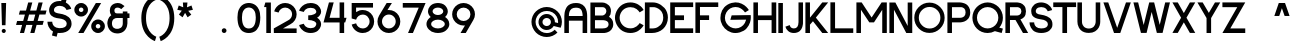 SplineFontDB: 3.0
FontName: Sushi-Sans
FullName: Sushi Sans
FamilyName: Sushi Sans
Weight: Regular
Copyright: Copyright (c) 2020, Aryan Jha
Version: 001.000
ItalicAngle: 0
UnderlinePosition: -101
UnderlineWidth: 50
Ascent: 825
Descent: 199
InvalidEm: 0
sfntRevision: 0x00010000
LayerCount: 2
Layer: 0 0 "Back" 1
Layer: 1 0 "Fore" 0
XUID: [1021 599 1106052279 21719]
StyleMap: 0x0000
FSType: 0
OS2Version: 4
OS2_WeightWidthSlopeOnly: 0
OS2_UseTypoMetrics: 1
CreationTime: 1577187939
ModificationTime: 1600891487
PfmFamily: 33
TTFWeight: 600
TTFWidth: 5
LineGap: 91
VLineGap: 0
Panose: 2 0 5 3 0 0 0 0 0 0
OS2TypoAscent: 825
OS2TypoAOffset: 0
OS2TypoDescent: -199
OS2TypoDOffset: 0
OS2TypoLinegap: 91
OS2WinAscent: 875
OS2WinAOffset: 0
OS2WinDescent: 276
OS2WinDOffset: 0
HheadAscent: 875
HheadAOffset: 0
HheadDescent: -276
HheadDOffset: 0
OS2SubXSize: 665
OS2SubYSize: 716
OS2SubXOff: 0
OS2SubYOff: 143
OS2SupXSize: 665
OS2SupYSize: 716
OS2SupXOff: 0
OS2SupYOff: 491
OS2StrikeYSize: 51
OS2StrikeYPos: 265
OS2CapHeight: 783
OS2XHeight: 580
OS2Vendor: 'PfEd'
OS2CodePages: 00000001.00000000
OS2UnicodeRanges: 00000003.00000000.00000000.00000000
Lookup: 258 0 0 "'kern' Horizontal Kerning in Latin lookup 0" { "'kern' Horizontal Kerning in Latin lookup 0 subtable" [153,15,0] } ['kern' ('DFLT' <'dflt' > 'latn' <'dflt' > ) ]
MarkAttachClasses: 1
DEI: 91125
LangName: 1033
Encoding: UnicodeBmp
UnicodeInterp: none
NameList: AGL For New Fonts
DisplaySize: -48
AntiAlias: 1
FitToEm: 0
WinInfo: 48 16 6
BeginPrivate: 7
BlueValues 21 [0 2 580 596 778 784]
OtherBlues 11 [-277 -270]
BlueShift 1 9
StdHW 5 [105]
StdVW 5 [461]
StemSnapH 9 [105 108]
StemSnapV 5 [461]
EndPrivate
TeXData: 1 0 0 239616 119808 79872 592128 1048576 79872 783286 444596 497025 792723 393216 433062 380633 303038 157286 324010 404750 52429 2506097 1059062 262144
BeginChars: 65537 257

StartChar: .notdef
Encoding: 65536 -1 0
Width: 512
Flags: MW
HStem: 0 51<102 410 102 461> 499 51<102 410 102 102>
VStem: 51 51<51 51 51 499> 410 51<51 499 499 499>
LayerCount: 2
Fore
SplineSet
51 0 m 1
 51 550 l 1
 461 550 l 1
 461 0 l 1
 51 0 l 1
102 51 m 1
 410 51 l 1
 410 499 l 1
 102 499 l 1
 102 51 l 1
EndSplineSet
EndChar

StartChar: uni0000
Encoding: 0 -1 1
AltUni2: 000000.ffffffff.0
Width: 234
Flags: W
LayerCount: 2
EndChar

StartChar: uni0001
Encoding: 1 1 2
Width: 234
Flags: W
LayerCount: 2
EndChar

StartChar: uni0002
Encoding: 2 2 3
Width: 234
Flags: W
LayerCount: 2
EndChar

StartChar: uni0003
Encoding: 3 3 4
Width: 234
Flags: W
LayerCount: 2
EndChar

StartChar: uni0004
Encoding: 4 4 5
Width: 234
Flags: W
LayerCount: 2
EndChar

StartChar: uni0005
Encoding: 5 5 6
Width: 234
Flags: W
LayerCount: 2
EndChar

StartChar: uni0006
Encoding: 6 6 7
Width: 234
Flags: W
LayerCount: 2
EndChar

StartChar: uni0007
Encoding: 7 7 8
Width: 234
Flags: W
LayerCount: 2
EndChar

StartChar: uni0008
Encoding: 8 8 9
Width: 234
Flags: W
LayerCount: 2
EndChar

StartChar: uni0009
Encoding: 9 9 10
Width: 234
Flags: W
LayerCount: 2
EndChar

StartChar: uni000A
Encoding: 10 10 11
Width: 234
Flags: W
LayerCount: 2
EndChar

StartChar: uni000B
Encoding: 11 11 12
Width: 234
Flags: W
LayerCount: 2
EndChar

StartChar: uni000C
Encoding: 12 12 13
Width: 234
Flags: W
LayerCount: 2
EndChar

StartChar: uni000D
Encoding: 13 13 14
Width: 234
Flags: W
LayerCount: 2
EndChar

StartChar: uni000E
Encoding: 14 14 15
Width: 234
Flags: W
LayerCount: 2
EndChar

StartChar: uni000F
Encoding: 15 15 16
Width: 234
Flags: W
LayerCount: 2
EndChar

StartChar: uni0010
Encoding: 16 16 17
Width: 234
Flags: W
LayerCount: 2
EndChar

StartChar: uni0011
Encoding: 17 17 18
Width: 234
Flags: W
LayerCount: 2
EndChar

StartChar: uni0012
Encoding: 18 18 19
Width: 234
Flags: W
LayerCount: 2
EndChar

StartChar: uni0013
Encoding: 19 19 20
Width: 234
Flags: W
LayerCount: 2
EndChar

StartChar: uni0014
Encoding: 20 20 21
Width: 234
Flags: W
LayerCount: 2
EndChar

StartChar: uni0015
Encoding: 21 21 22
Width: 234
Flags: W
LayerCount: 2
EndChar

StartChar: uni0016
Encoding: 22 22 23
Width: 234
Flags: W
LayerCount: 2
EndChar

StartChar: uni0017
Encoding: 23 23 24
Width: 234
Flags: W
LayerCount: 2
EndChar

StartChar: uni0018
Encoding: 24 24 25
Width: 234
Flags: W
LayerCount: 2
EndChar

StartChar: uni0019
Encoding: 25 25 26
Width: 234
Flags: W
LayerCount: 2
EndChar

StartChar: uni001A
Encoding: 26 26 27
Width: 234
Flags: W
LayerCount: 2
EndChar

StartChar: uni001B
Encoding: 27 27 28
Width: 234
Flags: W
LayerCount: 2
EndChar

StartChar: uni001C
Encoding: 28 28 29
Width: 234
Flags: W
LayerCount: 2
EndChar

StartChar: uni001D
Encoding: 29 29 30
Width: 234
Flags: W
LayerCount: 2
EndChar

StartChar: uni001E
Encoding: 30 30 31
Width: 234
Flags: W
LayerCount: 2
EndChar

StartChar: uni001F
Encoding: 31 31 32
Width: 234
Flags: W
LayerCount: 2
EndChar

StartChar: space
Encoding: 32 32 33
Width: 234
Flags: W
LayerCount: 2
EndChar

StartChar: exclam
Encoding: 33 33 34
Width: 190
Flags: HW
LayerCount: 2
Fore
SplineSet
43.830078125 52.564453125 m 0
 43.830078125 81.65234375 67.4111328125 105.233398438 96.5 105.233398438 c 0
 125.587890625 105.233398438 149.168945312 81.65234375 149.168945312 52.564453125 c 0
 149.168945312 32.29296875 137.716796875 14.697265625 120.930664062 5.8916015625 c 0
 119.625976562 5.20703125 118.288085938 4.5751953125 116.921875 4 c 0
 116.592773438 3.861328125 116.262695312 3.7265625 115.930664062 3.5947265625 c 0
 109.918945312 1.20703125 103.362304688 -0.10546875 96.5 -0.10546875 c 0
 67.4111328125 -0.10546875 43.830078125 23.4755859375 43.830078125 52.564453125 c 0
49.830078125 200.88671875 m 1
 34 780.149414062 l 1
 73.685546875 780.149414062 l 0
 156.622070312 780.149414062 l 1
 141.163085938 200.88671875 l 1
 49.830078125 200.88671875 l 1
EndSplineSet
EndChar

StartChar: quotedbl
Encoding: 34 34 35
Width: 234
Flags: W
LayerCount: 2
EndChar

StartChar: numbersign
Encoding: 35 35 36
Width: 815
Flags: HW
LayerCount: 2
Fore
SplineSet
755.04296875 473.655273438 m 5
 782.34375 575.5390625 l 5
 627.123046875 575.10546875 l 5
 683.040039062 781.481445312 l 5
 577.563476562 781.481445312 l 5
 521.56640625 574.809570312 l 5
 361.737304688 574.364257812 l 5
 417.85546875 781.481445312 l 5
 312.377929688 781.481445312 l 5
 256.180664062 574.068359375 l 5
 100.935546875 573.634765625 l 5
 73.6357421875 471.751953125 l 5
 228.576171875 472.185546875 l 5
 184.20703125 308.4296875 l 5
 28.7919921875 307.995117188 l 5
 1.4921875 206.112304688 l 5
 156.602539062 206.545898438 l 5
 100.795898438 0.576171875 l 5
 206.2734375 0.576171875 l 5
 262.159179688 206.840820312 l 5
 421.98828125 207.287109375 l 5
 365.98046875 0.576171875 l 5
 471.458007812 0.576171875 l 5
 527.544921875 207.581054688 l 5
 682.900390625 208.015625 l 5
 710.200195312 309.8984375 l 5
 555.150390625 309.46484375 l 5
 599.518554688 473.220703125 l 5
 755.04296875 473.655273438 l 5
493.961914062 472.92578125 m 5
 449.592773438 309.170898438 l 5
 289.764648438 308.724609375 l 5
 334.1328125 472.479492188 l 5
 493.961914062 472.92578125 l 5
EndSplineSet
EndChar

StartChar: dollar
Encoding: 36 36 37
Width: 637
Flags: HW
LayerCount: 2
Fore
SplineSet
594.169921875 617.838867188 m 1
 474.5078125 585.5 l 2
 469.013671875 605.1875 452.890625 635.110351562 422.512695312 659.3046875 c 0
 395.469726562 680.842773438 357.129882812 697.842773438 304.935546875 699.043945312 c 0
 302.978515625 699.087890625 301.001953125 699.111328125 299.005859375 699.111328125 c 0
 183.96484375 699.111328125 153.627929688 628.16796875 152.837890625 592.6953125 c 0
 149.521484375 547.008789062 170.416015625 519.61328125 252.163085938 502.094726562 c 0
 265.98046875 499.133789062 281.53515625 496.455078125 299.005859375 494.016601562 c 0
 322.364257812 490.758789062 348.05859375 486.12109375 374.311523438 479.41796875 c 0
 483.865234375 451.444335938 603.15625 387.490234375 603.15625 237.549804688 c 0
 606.778320312 158.393554688 551.015625 0.0771484375 299.005859375 0.0771484375 c 0
 280.559570312 0.0771484375 263.130859375 1.1103515625 246.669921875 3.0498046875 c 2
 243.708984375 -8 l 0
 220.44921875 -94.8115234375 l 1
 100.8125 -62.75 l 1
 128.19140625 39.4228515625 l 1
 16.8974609375 100.689453125 -15.0595703125 218.985351562 -14.759765625 287.84765625 c 1
 109.109375 287.84765625 l 2
 108.05078125 255.573242188 120.076171875 204.174804688 162.549804688 167.6484375 c 0
 188.647460938 145.205078125 226.240234375 128.375 279.358398438 125.046875 c 0
 285.684570312 124.650390625 292.23046875 124.446289062 299.005859375 124.446289062 c 0
 419.892578125 124.446289062 479.432617188 164.704101562 479.432617188 238.435546875 c 0
 479.432617188 301.322265625 423.427734375 343.305664062 342.770507812 361.704101562 c 0
 328.861328125 364.875976562 314.219726562 367.34765625 299.005859375 369.103515625 c 0
 275.059570312 371.8671875 247.704101562 375.318359375 219.798828125 381.30859375 c 0
 127.149414062 401.196289062 28.4453125 449.0703125 28.4453125 592.6953125 c 0
 30.5205078125 669.3984375 87.537109375 822.802734375 299.005859375 822.802734375 c 0
 312.295898438 822.802734375 325.14453125 822.099609375 337.551757812 820.770507812 c 2
 367.647460938 933.084960938 l 0
 367.947265625 934.206054688 l 1
 487.583007812 902.150390625 l 1
 456.083984375 784.591796875 l 1
 540.953125 739.015625 587.33203125 663.30078125 594.169921875 617.838867188 c 1
EndSplineSet
EndChar

StartChar: percent
Encoding: 37 37 38
Width: 850
Flags: HW
LayerCount: 2
Fore
SplineSet
585.081054688 781.627929688 m 1
 133.955078125 0.255859375 l 1
 269.5234375 0.255859375 l 1
 720.649414062 781.627929688 l 1
 585.081054688 781.627929688 l 1
208.81640625 432.609375 m 0
 305.365234375 432.609375 383.6328125 510.875976562 383.6328125 607.424804688 c 0
 383.6328125 703.973632812 305.365234375 782.241210938 208.81640625 782.241210938 c 0
 112.267578125 782.241210938 34 703.973632812 34 607.424804688 c 0
 34 510.875976562 112.267578125 432.609375 208.81640625 432.609375 c 0
208.81640625 548.72265625 m 0
 176.395507812 548.72265625 150.114257812 575.004882812 150.114257812 607.424804688 c 0
 150.114257812 639.844726562 176.395507812 666.127929688 208.81640625 666.127929688 c 0
 241.237304688 666.127929688 267.518554688 639.844726562 267.518554688 607.424804688 c 0
 267.518554688 575.004882812 241.237304688 548.72265625 208.81640625 548.72265625 c 0
641.422851562 -0.048828125 m 0
 737.971679688 -0.048828125 816.239257812 78.21875 816.239257812 174.766601562 c 0
 816.239257812 271.315429688 737.971679688 349.583007812 641.422851562 349.583007812 c 0
 544.875 349.583007812 466.607421875 271.315429688 466.607421875 174.766601562 c 0
 466.607421875 78.21875 544.875 -0.048828125 641.422851562 -0.048828125 c 0
641.422851562 116.064453125 m 0
 609.002929688 116.064453125 582.720703125 142.346679688 582.720703125 174.766601562 c 0
 582.720703125 207.1875 609.002929688 233.46875 641.422851562 233.46875 c 0
 673.84375 233.46875 700.125 207.1875 700.125 174.766601562 c 0
 700.125 142.346679688 673.84375 116.064453125 641.422851562 116.064453125 c 0
EndSplineSet
EndChar

StartChar: ampersand
Encoding: 38 38 39
Width: 635
Flags: HW
LayerCount: 2
Fore
SplineSet
548.192382812 563.547851562 m 1
 430.024414062 563.547851562 l 1
 430.024414062 513.671875 l 1
 283.1953125 513.671875 l 2
 229.112304688 513.671875 216.258789062 550.5625 215.395507812 591.15625 c 0
 214.53125 631.75 242.6015625 666.729492188 298.7421875 664.5703125 c 0
 343.655273438 662.842773438 377.626953125 636.500976562 388.999023438 623.544921875 c 2
 474.67578125 704.05859375 l 1
 427.330078125 746.739257812 365.075195312 784.268554688 298.434570312 782.326171875 c 0
 297.147460938 782.2890625 295.859375 782.237304688 294.569335938 782.169921875 c 0
 293.801757812 782.129882812 293.033203125 782.083984375 292.263671875 782.034179688 c 0
 148.02734375 772.533203125 98.365234375 676.662109375 98.365234375 591.15625 c 0
 98.365234375 522.751953125 123.411132812 481.178710938 135.935546875 468.943359375 c 1
 52.6748046875 416.430664062 33.298828125 305.794921875 34.01953125 257.041015625 c 0
 36.279296875 173.170898438 89.0908203125 6.984375 280.795898438 0.8447265625 c 0
 282.780273438 0.78125 284.780273438 0.734375 286.795898438 0.7060546875 c 0
 288.459960938 0.681640625 290.134765625 0.669921875 291.8203125 0.669921875 c 0
 304.74609375 0.669921875 317.0625 1.37890625 328.795898438 2.7275390625 c 0
 499.25 22.3291015625 546.482421875 177.087890625 548.192382812 257.041015625 c 2
 548.192382812 395.770507812 l 1
 601.250976562 395.770507812 l 1
 601.250976562 513.671875 l 1
 548.192382812 513.671875 l 1
 548.192382812 563.547851562 l 1
283.1953125 395.770507812 m 2
 429.9453125 395.770507812 l 1
 429.9453125 257.041015625 l 2
 429.9453125 139.6875 332.112304688 115.637695312 283.1953125 118.282226562 c 0
 239.723632812 115.547851562 152.77734375 139.470703125 152.77734375 257.041015625 c 0
 152.77734375 374.61328125 239.723632812 398.515625 283.1953125 395.770507812 c 2
EndSplineSet
EndChar

StartChar: quotesingle
Encoding: 39 39 40
Width: 234
Flags: W
LayerCount: 2
EndChar

StartChar: parenleft
Encoding: 40 40 41
Width: 451
Flags: W
VStem: 34 120.32<201.558 558.616>
LayerCount: 2
Fore
SplineSet
416.965820312 849.432617188 m 1
 385.151367188 961.020507812 l 1
 385.151367188 961.020507812 378.09375 959.1640625 365.979492188 954.590820312 c 0
 292.643554688 926.90625 34 799.678710938 34 382.266601562 c 0
 34 -104.091796875 383.033203125 -206.403320312 383.033203125 -206.403320312 c 1
 417.106445312 -93.455078125 l 1
 417.106445312 -93.455078125 154.3203125 -16.208984375 154.3203125 382.266601562 c 0
 154.3203125 780.744140625 416.965820312 849.432617188 416.965820312 849.432617188 c 1
EndSplineSet
Kerns2: 86 82 "'kern' Horizontal Kerning in Latin lookup 0 subtable" 85 82 "'kern' Horizontal Kerning in Latin lookup 0 subtable" 83 82 "'kern' Horizontal Kerning in Latin lookup 0 subtable" 82 -82 "'kern' Horizontal Kerning in Latin lookup 0 subtable" 81 82 "'kern' Horizontal Kerning in Latin lookup 0 subtable" 80 -82 "'kern' Horizontal Kerning in Latin lookup 0 subtable" 79 82 "'kern' Horizontal Kerning in Latin lookup 0 subtable" 78 82 "'kern' Horizontal Kerning in Latin lookup 0 subtable" 77 82 "'kern' Horizontal Kerning in Latin lookup 0 subtable" 76 82 "'kern' Horizontal Kerning in Latin lookup 0 subtable" 74 82 "'kern' Horizontal Kerning in Latin lookup 0 subtable" 73 82 "'kern' Horizontal Kerning in Latin lookup 0 subtable" 72 -82 "'kern' Horizontal Kerning in Latin lookup 0 subtable" 71 82 "'kern' Horizontal Kerning in Latin lookup 0 subtable" 70 82 "'kern' Horizontal Kerning in Latin lookup 0 subtable" 69 82 "'kern' Horizontal Kerning in Latin lookup 0 subtable" 68 -82 "'kern' Horizontal Kerning in Latin lookup 0 subtable" 121 0 "'kern' Horizontal Kerning in Latin lookup 0 subtable" 119 -82 "'kern' Horizontal Kerning in Latin lookup 0 subtable" 118 -82 "'kern' Horizontal Kerning in Latin lookup 0 subtable" 116 -82 "'kern' Horizontal Kerning in Latin lookup 0 subtable" 114 -82 "'kern' Horizontal Kerning in Latin lookup 0 subtable" 112 -82 "'kern' Horizontal Kerning in Latin lookup 0 subtable" 107 191 "'kern' Horizontal Kerning in Latin lookup 0 subtable" 102 -82 "'kern' Horizontal Kerning in Latin lookup 0 subtable" 101 -82 "'kern' Horizontal Kerning in Latin lookup 0 subtable" 100 -82 "'kern' Horizontal Kerning in Latin lookup 0 subtable" 98 -82 "'kern' Horizontal Kerning in Latin lookup 0 subtable"
EndChar

StartChar: parenright
Encoding: 41 41 42
Width: 451
Flags: W
VStem: 296.786 120.319<200.558 561.374>
LayerCount: 2
Fore
SplineSet
34.140625 848.432617188 m 1
 34.140625 848.432617188 296.786132812 779.744140625 296.786132812 381.266601562 c 0
 296.786132812 -17.208984375 34 -94.455078125 34 -94.455078125 c 1
 68.0732421875 -207.403320312 l 1
 68.0732421875 -207.403320312 417.10546875 -105.091796875 417.10546875 381.266601562 c 0
 417.10546875 867.629882812 65.955078125 960.020507812 65.955078125 960.020507812 c 1
 34.140625 848.432617188 l 1
EndSplineSet
EndChar

StartChar: asterisk
Encoding: 42 42 43
Width: 466
Flags: HW
LayerCount: 2
Fore
SplineSet
292.983398438 780.654296875 m 1
 228.208007812 780.654296875 l 0
 176.081054688 780.654296875 l 1
 185.333007812 657.721679688 l 1
 70.212890625 704.693359375 l 1
 34 593.583007812 l 1
 148.016601562 572.59375 l 1
 74.181640625 472.31640625 l 1
 168.424804688 402.431640625 l 1
 232.94921875 516.140625 l 1
 296.669921875 402.431640625 l 1
 391.982421875 470.23046875 l 1
 313.21875 568.706054688 l 1
 432.266601562 593.583007812 l 1
 396.1953125 704.693359375 l 1
 281.34375 657.721679688 l 1
 292.983398438 780.654296875 l 1
EndSplineSet
EndChar

StartChar: plus
Encoding: 43 43 44
Width: 234
Flags: W
LayerCount: 2
EndChar

StartChar: comma
Encoding: 44 44 45
Width: 234
Flags: W
LayerCount: 2
EndChar

StartChar: hyphen
Encoding: 45 45 46
Width: 234
Flags: W
LayerCount: 2
EndChar

StartChar: period
Encoding: 46 46 47
Width: 160
Flags: W
LayerCount: 2
Fore
SplineSet
20.052734375 61 m 0
 19.3857421875 77.6669921875 25.052734375 92 37.052734375 104 c 0
 49.052734375 116 63.3857421875 121.833007812 80.052734375 121.5 c 0
 96.7197265625 121.833007812 111.052734375 116 123.052734375 104 c 0
 135.052734375 92 140.885742188 77.6669921875 140.552734375 61 c 0
 140.885742188 44.3330078125 135.052734375 30 123.052734375 18 c 0
 111.052734375 6 96.7197265625 0.1669921875 80.052734375 0.5 c 0
 63.3857421875 0.1669921875 49.052734375 6 37.052734375 18 c 0
 25.052734375 30 19.3857421875 44.3330078125 20.052734375 61 c 0
EndSplineSet
EndChar

StartChar: slash
Encoding: 47 47 48
Width: 234
Flags: W
LayerCount: 2
EndChar

StartChar: zero
Encoding: 48 48 49
Width: 659
Flags: HW
LayerCount: 2
Fore
SplineSet
37.5 408.3984375 m 0
 37.5 448.295898438 40.5263671875 485.161132812 46.580078125 518.994140625 c 0
 52.6328125 552.825195312 60.390625 581.64453125 69.853515625 605.452148438 c 0
 79.3173828125 629.259765625 91.1298828125 650.779296875 105.291992188 670.010742188 c 0
 119.454101562 689.2421875 133.293945312 704.796875 146.811523438 716.674804688 c 0
 160.329101562 728.552734375 175.609375 738.848632812 192.65234375 747.5625 c 0
 209.6953125 756.276367188 224.388671875 762.647460938 236.733398438 766.67578125 c 0
 249.076171875 770.704101562 262.595703125 773.856445312 277.291015625 776.1328125 c 0
 291.985351562 778.409179688 302.303710938 779.678710938 308.245117188 779.940429688 c 0
 314.1875 780.201171875 320.627929688 780.33203125 327.56640625 780.33203125 c 0
 334.541992188 780.33203125 341.034179688 780.201171875 347.04296875 779.940429688 c 0
 353.051757812 779.678710938 363.50390625 778.409179688 378.400390625 776.1328125 c 0
 393.296875 773.85546875 407.015625 770.703125 419.557617188 766.674804688 c 0
 432.098632812 762.646484375 447.024414062 756.275390625 464.333984375 747.561523438 c 0
 481.643554688 738.846679688 497.172851562 728.55078125 510.920898438 716.674804688 c 0
 524.66796875 704.798828125 538.740234375 689.244140625 553.13671875 670.010742188 c 0
 567.533203125 650.77734375 579.545898438 629.2578125 589.173828125 605.451171875 c 0
 598.801757812 581.645507812 606.694335938 552.826171875 612.8515625 518.993164062 c 0
 619.008789062 485.159179688 622.086914062 448.293945312 622.086914062 408.397460938 c 0
 622.086914062 357.158203125 618.293945312 310.651367188 610.708007812 268.876953125 c 0
 603.122070312 227.1015625 593.321289062 192.348632812 581.3046875 164.619140625 c 0
 569.288085938 136.889648438 554.557617188 112.614257812 537.11328125 91.7919921875 c 0
 519.668945312 70.9697265625 502.420898438 54.8896484375 485.369140625 43.552734375 c 0
 468.317382812 32.2158203125 449.541015625 23.12109375 429.040039062 16.2685546875 c 0
 408.5390625 9.416015625 390.646484375 5.025390625 375.361328125 3.09765625 c 0
 360.076171875 1.1689453125 344.145507812 0.205078125 327.568359375 0.205078125 c 0
 311.020507812 0.205078125 295.172851562 1.169921875 280.025390625 3.0986328125 c 0
 264.877929688 5.0283203125 247.1953125 9.41796875 226.977539062 16.2666015625 c 0
 206.759765625 23.115234375 188.275390625 32.2109375 171.524414062 43.5537109375 c 0
 154.772460938 54.896484375 137.837890625 70.974609375 120.721679688 91.7890625 c 0
 103.60546875 112.602539062 89.1669921875 136.87890625 77.4052734375 164.619140625 c 0
 65.64453125 192.359375 56.0537109375 227.110351562 48.6337890625 268.873046875 c 0
 41.2138671875 310.634765625 37.5 357.14453125 37.5 408.3984375 c 0
327.569335938 664.350585938 m 0
 321.357421875 664.350585938 315.561523438 664.158203125 310.180664062 663.774414062 c 0
 304.80078125 663.390625 295.75 661.536132812 283.028320312 658.2109375 c 0
 270.305664062 654.88671875 258.869140625 650.274414062 248.71875 644.373046875 c 0
 238.567382812 638.471679688 227.229492188 629.155273438 214.705078125 616.423828125 c 0
 202.180664062 603.69140625 191.704101562 588.630859375 183.275390625 571.243164062 c 0
 174.846679688 553.85546875 167.71484375 531.107421875 161.879882812 502.998046875 c 0
 156.044921875 474.888671875 153.127929688 443.35546875 153.127929688 408.397460938 c 0
 153.127929688 213.458984375 211.275390625 115.990234375 327.569335938 115.990234375 c 0
 446.852539062 115.990234375 506.494140625 213.458984375 506.494140625 408.397460938 c 0
 506.494140625 443.3515625 503.4921875 474.884765625 497.487304688 502.997070312 c 0
 491.482421875 531.110351562 484.141601562 553.859375 475.46484375 571.244140625 c 0
 466.787109375 588.629882812 456.014648438 603.689453125 443.146484375 616.422851562 c 0
 430.27734375 629.157226562 418.625976562 638.474609375 408.192382812 644.374023438 c 0
 397.7578125 650.2734375 386.025390625 654.885742188 372.994140625 658.2109375 c 0
 359.962890625 661.536132812 350.702148438 663.390625 345.212890625 663.774414062 c 0
 339.723632812 664.158203125 333.841796875 664.350585938 327.569335938 664.350585938 c 0
EndSplineSet
EndChar

StartChar: one
Encoding: 49 49 50
Width: 260
Flags: W
LayerCount: 2
Fore
SplineSet
110.37890625 0 m 1
 110.37890625 663.75 l 1
 54.12890625 663.75 l 2
 52.62890625 663.75 55.62890625 676.5 63.12890625 702 c 0
 70.62890625 727.5 78.12890625 753.75 85.62890625 780.75 c 1
 110.37890625 780.75 l 1
 227.37890625 780.75 l 1
 227.37890625 0 l 1
 110.37890625 0 l 1
EndSplineSet
Kerns2: 53 27 "'kern' Horizontal Kerning in Latin lookup 0 subtable" 52 14 "'kern' Horizontal Kerning in Latin lookup 0 subtable"
EndChar

StartChar: two
Encoding: 50 50 51
Width: 666
Flags: HW
LayerCount: 2
Fore
SplineSet
630.717773438 116.8984375 m 1
 630.717773438 -0.1435546875 l 1
 47.291015625 -0.1435546875 l 1
 45.626953125 116.8984375 l 1
 415.9453125 330.279296875 l 2
 445.272460938 344.944335938 468.892578125 366.389648438 486.8046875 394.616210938 c 0
 504.717773438 422.84375 513.673828125 453.868164062 513.673828125 487.690429688 c 0
 513.673828125 536.171875 496.533203125 577.552734375 462.251953125 611.833984375 c 0
 427.970703125 646.114257812 386.58984375 663.254882812 338.108398438 663.254882812 c 0
 297.93359375 663.254882812 262.163085938 651.053710938 230.796875 626.65234375 c 0
 199.4296875 602.25 178.671875 571.12890625 168.5234375 533.288085938 c 1
 55.6572265625 564.243164062 l 1
 66.8359375 605.50390625 86.037109375 642.474609375 113.260742188 675.15625 c 0
 140.484375 707.837890625 173.708007812 733.505859375 212.932617188 752.161132812 c 0
 252.157226562 770.81640625 293.881835938 780.143554688 338.107421875 780.143554688 c 0
 391.098632812 780.143554688 440.0625 767.091796875 484.999023438 740.98828125 c 0
 529.935546875 714.883789062 565.456054688 679.36328125 591.559570312 634.426757812 c 0
 617.6640625 589.490234375 630.715820312 540.526367188 630.715820312 487.53515625 c 0
 630.715820312 432.423828125 616.466796875 381.75 587.969726562 335.514648438 c 0
 559.47265625 289.279296875 521.668945312 253.6484375 474.55859375 228.623046875 c 2
 284.6015625 118.946289062 l 2
 282.765625 117.922851562 281.879882812 117.326171875 281.943359375 117.155273438 c 0
 282.006835938 116.984375 283.083984375 116.8984375 285.174804688 116.8984375 c 2
 630.717773438 116.8984375 l 1
EndSplineSet
EndChar

StartChar: three
Encoding: 51 51 52
Width: 628
Flags: HW
LayerCount: 2
Fore
SplineSet
148.610351562 543.360351562 m 1
 29.6435546875 575.510742188 l 1
 31.4140625 587.278320312 35.642578125 600.193359375 42.3291015625 614.256835938 c 0
 49.015625 628.3203125 57.9482421875 643.055664062 69.126953125 658.461914062 c 0
 80.306640625 673.869140625 94.3662109375 688.693359375 111.3046875 702.935546875 c 0
 128.243164062 717.178710938 146.876953125 730.02734375 167.206054688 741.481445312 c 0
 187.533203125 752.936523438 211.227539062 762.100585938 238.288085938 768.974609375 c 0
 265.348632812 775.848632812 293.6171875 779.28515625 323.092773438 779.28515625 c 0
 363.119140625 779.28515625 399.244140625 773.807617188 431.467773438 762.8515625 c 0
 463.689453125 751.895507812 489.510742188 738.112304688 508.931640625 721.501953125 c 0
 528.352539062 704.892578125 544.579101562 685.971679688 557.611328125 664.740234375 c 0
 570.64453125 643.508789062 579.647460938 623.454101562 584.619140625 604.577148438 c 0
 589.592773438 585.701171875 592.079101562 567.680664062 592.079101562 550.515625 c 0
 592.079101562 514.89453125 580.317382812 481.4453125 556.794921875 450.166992188 c 0
 533.2734375 418.888671875 510.241210938 398.921875 487.69921875 390.265625 c 1
 497.641601562 385.045898438 508.245117188 377.56640625 519.509765625 367.827148438 c 0
 530.775390625 358.086914062 542.049804688 346.397460938 553.33203125 332.759765625 c 0
 564.615234375 319.12109375 573.939453125 303.16015625 581.303710938 284.877929688 c 0
 588.666992188 266.595703125 592.348632812 248.205078125 592.348632812 229.706054688 c 0
 592.348632812 213.44921875 589.864257812 196.018554688 584.89453125 177.415039062 c 0
 579.924804688 158.811523438 570.905273438 138.8125 557.8359375 117.416992188 c 0
 544.765625 96.021484375 528.53125 76.8564453125 509.1328125 59.9228515625 c 0
 489.734375 42.98828125 463.879882812 28.88671875 431.568359375 17.6181640625 c 0
 399.256835938 6.349609375 363.1015625 0.7158203125 323.102539062 0.7158203125 c 0
 287.9765625 0.7158203125 254.619140625 5.623046875 223.030273438 15.4384765625 c 0
 191.442382812 25.2529296875 164.657226562 37.73828125 142.67578125 52.8955078125 c 0
 120.694335938 68.052734375 101.262695312 84.9384765625 84.380859375 103.552734375 c 0
 67.4990234375 122.166992188 54.6494140625 140.091796875 45.83203125 157.327148438 c 0
 37.0146484375 174.563476562 31.52734375 190.349609375 29.3701171875 204.684570312 c 1
 148.452148438 236.866210938 l 1
 151.475585938 226.03125 156.862304688 214.725585938 164.61328125 202.948242188 c 0
 172.364257812 191.170898438 182.912109375 179.040039062 196.256835938 166.556640625 c 0
 209.6015625 154.073242188 227.359375 143.827148438 249.530273438 135.818359375 c 0
 271.701171875 127.809570312 296.224609375 123.805664062 323.1015625 123.805664062 c 0
 349.979492188 123.805664062 373.469726562 127.556640625 393.572265625 135.057617188 c 0
 413.67578125 142.55859375 428.788085938 152.15625 438.909179688 163.849609375 c 0
 449.03125 175.541992188 456.446289062 186.904296875 461.155273438 197.935546875 c 0
 465.865234375 208.966796875 468.333007812 219.556640625 468.55859375 229.705078125 c 0
 470.526367188 256.817382812 451.559570312 280.46875 411.658203125 300.66015625 c 0
 371.756835938 320.852539062 321.8359375 330.948242188 261.895507812 330.948242188 c 1
 261.907226562 449.388671875 l 1
 321.203125 449.388671875 370.93359375 459.494140625 411.098632812 479.704101562 c 0
 451.263671875 499.9140625 470.366210938 523.517578125 468.40625 550.514648438 c 0
 468.180664062 560.653320312 465.71484375 571.232421875 461.009765625 582.252929688 c 0
 456.3046875 593.2734375 448.896484375 604.625 438.78515625 616.307617188 c 0
 428.673828125 627.989257812 413.576171875 637.577148438 393.493164062 645.071289062 c 0
 373.409179688 652.564453125 349.94140625 656.311523438 323.08984375 656.311523438 c 0
 296.239257812 656.311523438 271.73828125 652.311523438 249.587890625 644.311523438 c 0
 227.438476562 636.310546875 209.697265625 626.07421875 196.365234375 613.602539062 c 0
 183.033203125 601.130859375 172.49609375 589.01171875 164.752929688 577.24609375 c 0
 157.009765625 565.481445312 151.630859375 554.185546875 148.610351562 543.360351562 c 1
EndSplineSet
EndChar

StartChar: four
Encoding: 52 52 53
Width: 636
Flags: W
LayerCount: 2
Fore
SplineSet
541.869140625 389.25 m 1
 602.619140625 389.25 l 1
 568.869140625 270 l 1
 541.869140625 270 l 1
 541.869140625 0 l 1
 424.869140625 0 l 1
 424.869140625 270 l 1
 13.119140625 270 l 1
 152.619140625 783 l 1
 274.119140625 783 l 1
 168.369140625 389.25 l 1
 424.869140625 389.25 l 1
 424.869140625 783 l 1
 541.869140625 783 l 1
 541.869140625 389.25 l 1
EndSplineSet
EndChar

StartChar: five
Encoding: 53 53 54
Width: 704
Flags: HW
LayerCount: 2
Fore
SplineSet
640.73046875 663.188476562 m 1
 207.223632812 663.188476562 l 1
 207.223632812 535.815429688 l 2
 207.223632812 533.54296875 207.366210938 532.30078125 207.65234375 532.088867188 c 0
 207.938476562 531.876953125 208.938476562 532.3515625 210.653320312 533.513671875 c 0
 260.53125 567.984375 315.901367188 585.219726562 376.763671875 585.219726562 c 0
 429.740234375 585.219726562 478.690429688 572.170898438 523.615234375 546.07421875 c 0
 568.540039062 519.977539062 604.05078125 484.466796875 630.147460938 439.541992188 c 0
 656.244140625 394.618164062 669.29296875 345.66796875 669.29296875 292.690429688 c 0
 669.29296875 239.71875 656.245117188 190.772460938 630.150390625 145.852539062 c 0
 604.055664062 100.932617188 568.548828125 65.42578125 523.62890625 39.3310546875 c 0
 478.709960938 13.236328125 429.764648438 0.189453125 376.79296875 0.189453125 c 0
 309.9921875 0.189453125 250.4921875 20.443359375 198.293945312 60.9501953125 c 0
 146.095703125 101.45703125 111.479492188 153.143554688 94.4462890625 216.010742188 c 1
 207.26953125 246.955078125 l 1
 217.415039062 209.127929688 238.165039062 178.017578125 269.520507812 153.624023438 c 0
 300.875 129.231445312 336.6328125 117.03515625 376.79296875 117.03515625 c 0
 425.255859375 117.03515625 466.62109375 134.168945312 500.889648438 168.4375 c 0
 535.158203125 202.706054688 552.29296875 244.072265625 552.29296875 292.53515625 c 0
 552.29296875 341.022460938 535.150390625 382.44921875 500.864257812 416.815429688 c 0
 466.580078125 451.181640625 425.213867188 468.365234375 376.765625 468.365234375 c 0
 336.6015625 468.365234375 300.840820312 456.166992188 269.482421875 431.771484375 c 0
 238.124023438 407.375976562 217.37109375 376.262695312 207.224609375 338.431640625 c 1
 94.3896484375 369.37890625 l 1
 94.3896484375 663.190429688 l 1
 94.3896484375 780.19140625 l 1
 640.731445312 780.19140625 l 1
 640.73046875 663.188476562 l 1
EndSplineSet
Kerns2: 54 -55 "'kern' Horizontal Kerning in Latin lookup 0 subtable"
EndChar

StartChar: six
Encoding: 54 54 55
Width: 659
Flags: HW
LayerCount: 2
Fore
SplineSet
622.204101562 292.327148438 m 0
 622.204101562 239.3828125 609.163085938 190.461914062 583.08203125 145.564453125 c 0
 557.000976562 100.666992188 521.51171875 65.177734375 476.614257812 39.0966796875 c 0
 431.716796875 13.015625 382.795898438 -0.025390625 329.850585938 -0.025390625 c 0
 276.90625 -0.025390625 227.985351562 13.015625 183.087890625 39.0966796875 c 0
 138.190429688 65.177734375 102.701171875 100.666992188 76.6201171875 145.564453125 c 0
 50.5390625 190.4609375 37.498046875 239.381835938 37.498046875 292.327148438 c 0
 37.498046875 346.376953125 51.328125 396.448242188 78.9892578125 442.541992188 c 2
 273.017578125 780.805664062 l 1
 407.578125 780.805664062 l 1
 295.196289062 586.135742188 l 2
 294.11328125 584.258789062 293.65625 583.184570312 293.826171875 582.9140625 c 0
 293.99609375 582.642578125 295.131835938 582.630859375 297.234375 582.879882812 c 0
 308.03515625 584.079101562 318.907226562 584.678710938 329.849609375 584.678710938 c 0
 382.794921875 584.678710938 431.715820312 571.637695312 476.61328125 545.556640625 c 0
 521.510742188 519.475585938 557 483.986328125 583.081054688 439.08984375 c 0
 609.162109375 394.192382812 622.204101562 345.271484375 622.204101562 292.327148438 c 0
329.416015625 117.759765625 m 0
 377.912109375 117.759765625 419.305664062 134.905273438 453.59765625 169.197265625 c 0
 487.889648438 203.489257812 505.03515625 244.8828125 505.03515625 293.377929688 c 0
 505.03515625 341.873046875 487.889648438 383.266601562 453.59765625 417.55859375 c 0
 419.305664062 451.850585938 377.912109375 468.99609375 329.416992188 468.99609375 c 0
 280.921875 468.99609375 239.528320312 451.850585938 205.236328125 417.55859375 c 0
 170.944335938 383.266601562 153.798828125 341.873046875 153.798828125 293.377929688 c 0
 153.798828125 244.8828125 170.944335938 203.489257812 205.236328125 169.197265625 c 0
 239.528320312 134.905273438 280.920898438 117.759765625 329.416015625 117.759765625 c 0
EndSplineSet
Kerns2: 55 -27 "'kern' Horizontal Kerning in Latin lookup 0 subtable"
EndChar

StartChar: seven
Encoding: 55 55 56
Width: 623
Flags: HW
LayerCount: 2
Fore
SplineSet
603.9765625 780.095703125 m 5
 279.901367188 -0.0458984375 l 5
 154.69140625 -0.0458984375 l 5
 428.724609375 661.787109375 l 5
 19.724609375 661.787109375 l 5
 19.724609375 780.095703125 l 5
 603.9765625 780.095703125 l 5
EndSplineSet
Kerns2: 122 41 "'kern' Horizontal Kerning in Latin lookup 0 subtable" 116 -96 "'kern' Horizontal Kerning in Latin lookup 0 subtable" 114 -123 "'kern' Horizontal Kerning in Latin lookup 0 subtable" 113 -14 "'kern' Horizontal Kerning in Latin lookup 0 subtable" 112 -109 "'kern' Horizontal Kerning in Latin lookup 0 subtable" 111 -41 "'kern' Horizontal Kerning in Latin lookup 0 subtable" 110 -82 "'kern' Horizontal Kerning in Latin lookup 0 subtable" 109 68 "'kern' Horizontal Kerning in Latin lookup 0 subtable" 108 55 "'kern' Horizontal Kerning in Latin lookup 0 subtable" 107 55 "'kern' Horizontal Kerning in Latin lookup 0 subtable" 106 55 "'kern' Horizontal Kerning in Latin lookup 0 subtable" 105 55 "'kern' Horizontal Kerning in Latin lookup 0 subtable" 104 -96 "'kern' Horizontal Kerning in Latin lookup 0 subtable" 102 -109 "'kern' Horizontal Kerning in Latin lookup 0 subtable" 101 -109 "'kern' Horizontal Kerning in Latin lookup 0 subtable" 100 -123 "'kern' Horizontal Kerning in Latin lookup 0 subtable" 99 69 "'kern' Horizontal Kerning in Latin lookup 0 subtable" 98 -123 "'kern' Horizontal Kerning in Latin lookup 0 subtable" 57 -27 "'kern' Horizontal Kerning in Latin lookup 0 subtable" 56 41 "'kern' Horizontal Kerning in Latin lookup 0 subtable" 55 -123 "'kern' Horizontal Kerning in Latin lookup 0 subtable" 53 -61 "'kern' Horizontal Kerning in Latin lookup 0 subtable"
EndChar

StartChar: eight
Encoding: 56 56 57
Width: 657
Flags: W
HStem: 0.614258 117.086<228.379 434.72> 350.252 118.765<244.142 417.161> 664.172 117.113<244.499 417.428>
VStem: 37.5 118.651<177.153 290.848> 76.5332 117.192<514.174 619.308> 467.719 116.253<513.437 619.242> 506.169 116.837<177.642 291.141>
LayerCount: 2
Fore
SplineSet
520.708007812 424.754882812 m 0xec
 517.59765625 421.674804688 515.112304688 419.299804688 513.252929688 417.62890625 c 1
 515.709960938 416.266601562 518.76953125 414.416015625 522.432617188 412.077148438 c 0
 526.095703125 409.739257812 532.3671875 404.967773438 541.248046875 397.763671875 c 0
 550.12890625 390.559570312 558.439453125 382.84375 566.1796875 374.6171875 c 0
 573.918945312 366.391601562 582.063476562 355.685546875 590.61328125 342.499023438 c 0
 599.161132812 329.3125 605.965820312 315.591796875 611.02734375 301.336914062 c 0
 619.012695312 279.732421875 623.005859375 257.557617188 623.005859375 234.813476562 c 0
 623.005859375 184.87890625 604.962890625 139.642578125 568.875976562 99.10546875 c 0
 528.248046875 47.8837890625 469.772460938 16.8779296875 393.450195312 6.0869140625 c 0
 372.73046875 2.4384765625 351.665039062 0.6142578125 330.25390625 0.6142578125 c 0
 306.083007812 0.6142578125 282.380859375 2.9326171875 259.147460938 7.5693359375 c 0
 193.524414062 18.56640625 141.444335938 45.126953125 102.90625 87.2509765625 c 0
 59.3017578125 130.192382812 37.5 179.379882812 37.5 234.813476562 c 0xf2
 37.5 265.490234375 44.544921875 294.671875 58.6357421875 322.358398438 c 0
 72.7265625 350.043945312 92.4677734375 374.58984375 117.859375 395.99609375 c 0
 128.053710938 404.740234375 137.616210938 411.80078125 146.547851562 417.176757812 c 2
 147.426757812 417.7421875 l 2
 145.99609375 418.922851562 144.124023438 420.623046875 141.811523438 422.842773438 c 0
 98.29296875 463.66015625 76.533203125 511.579101562 76.533203125 566.599609375 c 0
 76.533203125 611.266601562 91.482421875 651.904296875 121.381835938 688.512695312 c 0
 157.95703125 738.75390625 211.862304688 768.444335938 283.09765625 777.583984375 c 0
 298.609375 780.051757812 314.328125 781.28515625 330.252929688 781.28515625 c 0
 344.015625 781.28515625 357.633789062 780.362304688 371.108398438 778.516601562 c 0
 451.747070312 770.1015625 510.625976562 736.333984375 547.74609375 677.212890625 c 0
 571.896484375 643.288085938 583.971679688 606.416992188 583.971679688 566.599609375 c 0
 583.971679688 512.549804688 562.883789062 465.267578125 520.708007812 424.754882812 c 0xec
467.71875 566.594726562 m 0xec
 467.71875 593.5390625 454.34375 616.538085938 427.59375 635.591796875 c 0
 400.84375 654.645507812 368.552734375 664.171875 330.721679688 664.171875 c 0
 292.890625 664.171875 260.600585938 654.645507812 233.850585938 635.591796875 c 0
 207.100585938 616.538085938 193.725585938 593.5390625 193.725585938 566.594726562 c 0
 193.725585938 539.649414062 207.100585938 516.649414062 233.850585938 497.595703125 c 0
 260.600585938 478.54296875 292.890625 469.016601562 330.721679688 469.016601562 c 0
 368.552734375 469.016601562 400.84375 478.54296875 427.59375 497.595703125 c 0
 454.34375 516.649414062 467.71875 539.649414062 467.71875 566.594726562 c 0xec
331.16015625 117.700195312 m 0
 379.487304688 117.700195312 420.737304688 129.052734375 454.91015625 151.756835938 c 0
 489.083007812 174.4609375 506.168945312 201.8671875 506.168945312 233.9765625 c 0
 506.168945312 266.084960938 489.083007812 293.491210938 454.91015625 316.1953125 c 0
 420.737304688 338.899414062 379.487304688 350.251953125 331.16015625 350.251953125 c 0
 282.833007812 350.251953125 241.583007812 338.899414062 207.41015625 316.1953125 c 0
 173.237304688 293.491210938 156.151367188 266.084960938 156.151367188 233.9765625 c 0xf2
 156.151367188 201.8671875 173.237304688 174.4609375 207.41015625 151.756835938 c 0
 241.583007812 129.052734375 282.833007812 117.700195312 331.16015625 117.700195312 c 0
EndSplineSet
EndChar

StartChar: nine
Encoding: 57 57 58
Width: 649
Flags: HW
LayerCount: 2
Fore
SplineSet
29.373046875 488.912109375 m 0
 29.373046875 541.831054688 42.4072265625 590.727539062 68.4755859375 635.602539062 c 0
 94.5439453125 680.477539062 130.015625 715.94921875 174.890625 742.017578125 c 0
 219.766601562 768.084960938 268.6640625 781.119140625 321.583007812 781.119140625 c 0
 374.500976562 781.119140625 423.397460938 768.084960938 468.2734375 742.017578125 c 0
 513.147460938 715.94921875 548.619140625 680.477539062 574.688476562 635.602539062 c 0
 600.756835938 590.7265625 613.791015625 541.830078125 613.791015625 488.912109375 c 0
 613.791015625 434.890625 599.966796875 384.84375 572.319335938 338.771484375 c 2
 378.38671875 0.67578125 l 1
 243.891601562 0.67578125 l 1
 357.596679688 197.635742188 l 2
 358.122070312 198.544921875 357.776367188 198.924804688 356.55859375 198.776367188 c 0
 344.978515625 197.39453125 333.3203125 196.704101562 321.583007812 196.704101562 c 0
 268.6640625 196.704101562 219.766601562 209.73828125 174.890625 235.806640625 c 0
 130.015625 261.875 94.5439453125 297.346679688 68.4755859375 342.221679688 c 0
 42.4072265625 387.096679688 29.373046875 435.993164062 29.373046875 488.912109375 c 0
322.015625 663.391601562 m 0
 273.543945312 663.391601562 232.170898438 646.254882812 197.896484375 611.98046875 c 0
 163.622070312 577.706054688 146.484375 536.333007812 146.484375 487.861328125 c 0
 146.484375 439.389648438 163.622070312 398.016601562 197.896484375 363.7421875 c 0
 232.170898438 329.467773438 273.543945312 312.331054688 322.015625 312.331054688 c 0
 370.487304688 312.331054688 411.860351562 329.467773438 446.134765625 363.7421875 c 0
 480.409179688 398.016601562 497.546875 439.389648438 497.546875 487.861328125 c 0
 497.546875 536.333007812 480.409179688 577.706054688 446.134765625 611.98046875 c 0
 411.860351562 646.254882812 370.487304688 663.391601562 322.015625 663.391601562 c 0
EndSplineSet
Kerns2: 122 41 "'kern' Horizontal Kerning in Latin lookup 0 subtable" 119 68 "'kern' Horizontal Kerning in Latin lookup 0 subtable" 102 -13 "'kern' Horizontal Kerning in Latin lookup 0 subtable" 56 -55 "'kern' Horizontal Kerning in Latin lookup 0 subtable" 55 -27 "'kern' Horizontal Kerning in Latin lookup 0 subtable" 54 -55 "'kern' Horizontal Kerning in Latin lookup 0 subtable"
EndChar

StartChar: colon
Encoding: 58 58 59
Width: 234
Flags: W
LayerCount: 2
EndChar

StartChar: semicolon
Encoding: 59 59 60
Width: 234
Flags: W
LayerCount: 2
EndChar

StartChar: less
Encoding: 60 60 61
Width: 234
Flags: W
LayerCount: 2
EndChar

StartChar: equal
Encoding: 61 61 62
Width: 234
Flags: W
LayerCount: 2
EndChar

StartChar: greater
Encoding: 62 62 63
Width: 234
Flags: W
LayerCount: 2
EndChar

StartChar: question
Encoding: 63 63 64
Width: 234
Flags: W
LayerCount: 2
EndChar

StartChar: at
Encoding: 64 64 65
Width: 854
Flags: HW
LayerCount: 2
Fore
SplineSet
702.821289062 10.3486328125 m 1
 666.858398438 -25.572265625 625.161132812 -53.5556640625 577.729492188 -73.6015625 c 0
 530.297851562 -93.6455078125 480.165039062 -103.66796875 427.33203125 -103.66796875 c 0
 374.458007812 -103.66796875 323.95703125 -93.376953125 275.829101562 -72.7958984375 c 0
 227.701171875 -52.2138671875 186.23828125 -24.5244140625 151.440429688 10.2734375 c 0
 116.642578125 45.0703125 88.953125 86.5322265625 68.3720703125 134.66015625 c 0
 47.7900390625 182.788085938 37.4990234375 233.2890625 37.4990234375 286.163085938 c 0
 37.4990234375 339.037109375 47.7900390625 389.538085938 68.3720703125 437.666015625 c 0
 88.953125 485.793945312 116.642578125 527.256835938 151.440429688 562.0546875 c 0
 186.23828125 596.852539062 227.701171875 624.541992188 275.829101562 645.123046875 c 0
 323.95703125 665.705078125 374.458007812 675.99609375 427.33203125 675.99609375 c 0
 480.206054688 675.99609375 530.70703125 665.705078125 578.834960938 645.123046875 c 0
 626.962890625 624.541992188 668.42578125 596.852539062 703.223632812 562.0546875 c 0
 738.021484375 527.256835938 765.7109375 485.793945312 786.291992188 437.666015625 c 0
 806.874023438 389.538085938 817.165039062 339.037109375 817.165039062 286.163085938 c 0
 817.165039062 231.790039062 806.38671875 179.889648438 784.829101562 130.461914062 c 1
 607.512695312 175.141601562 l 1
 588.904296875 143.90234375 563.641601562 119.013671875 531.725585938 100.474609375 c 0
 499.810546875 81.9365234375 465.012695312 72.6669921875 427.333007812 72.6669921875 c 0
 369.4609375 72.6669921875 320.063476562 93.1279296875 279.141601562 134.05078125 c 0
 238.219726562 174.971679688 217.758789062 224.368164062 217.758789062 282.240234375 c 0
 217.758789062 340.112304688 238.219726562 389.509765625 279.141601562 430.432617188 c 0
 320.063476562 471.354492188 369.4609375 491.815429688 427.333007812 491.815429688 c 0
 485.205078125 491.815429688 534.602539062 471.354492188 575.524414062 430.432617188 c 0
 616.446289062 389.510742188 636.907226562 340.11328125 636.907226562 282.240234375 c 0
 636.907226562 280.23046875 636.879882812 278.236328125 636.82421875 276.258789062 c 2
 717.919921875 254.564453125 l 1
 719.059570312 265.032226562 719.62890625 275.564453125 719.62890625 286.161132812 c 0
 719.62890625 338.4453125 706.750976562 386.756835938 680.995117188 431.094726562 c 0
 655.239257812 475.431640625 620.192382812 510.478515625 575.85546875 536.234375 c 0
 531.517578125 561.989257812 483.20703125 574.8671875 430.922851562 574.8671875 c 0
 378.638671875 574.8671875 330.328125 561.989257812 285.991210938 536.234375 c 0
 241.653320312 510.478515625 206.606445312 475.431640625 180.8515625 431.094726562 c 0
 155.094726562 386.756835938 142.216796875 338.4453125 142.216796875 286.161132812 c 0
 142.216796875 233.876953125 155.094726562 185.56640625 180.8515625 141.229492188 c 0
 206.606445312 96.892578125 241.653320312 61.845703125 285.991210938 36.08984375 c 0
 330.328125 10.333984375 378.638671875 -2.5439453125 430.922851562 -2.5439453125 c 0
 469.6171875 -2.5439453125 506.36328125 4.7197265625 541.162109375 19.248046875 c 0
 575.961914062 33.7763671875 606.640625 54.08203125 633.19921875 80.1650390625 c 1
 702.821289062 10.3486328125 l 1
535.48046875 282.2265625 m 0
 535.48046875 312.090820312 524.921875 337.58203125 503.8046875 358.69921875 c 0
 482.6875 379.81640625 457.197265625 390.375 427.333007812 390.375 c 0
 397.46875 390.375 371.978515625 379.81640625 350.862304688 358.69921875 c 0
 329.745117188 337.58203125 319.186523438 312.090820312 319.186523438 282.2265625 c 0
 319.186523438 252.362304688 329.745117188 226.872070312 350.862304688 205.755859375 c 0
 371.978515625 184.638671875 397.46875 174.080078125 427.333007812 174.080078125 c 0
 457.197265625 174.080078125 482.6875 184.638671875 503.8046875 205.755859375 c 0
 524.921875 226.872070312 535.48046875 252.362304688 535.48046875 282.2265625 c 0
EndSplineSet
EndChar

StartChar: A
Encoding: 65 65 66
Width: 653
Flags: W
HStem: 0 21G<34 151 502 619> 330.75 119.25<151 502> 661.5 119.25<230.938 431.783>
VStem: 34 117<0 330.75 450 573.97> 502 117<0 330.75 450 583.737>
LayerCount: 2
Fore
SplineSet
34 0 m 1
 34 450 l 2
 35.5 477 37.75 502.875 40.75 527.625 c 0
 43.75 552.375 51.25 580.875 63.25 613.125 c 0
 75.25 645.375 91.375 673.5 111.625 697.5 c 0
 131.875 721.5 160.75 741.375 198.25 757.125 c 0
 235.75 772.875 280 780.75 331 780.75 c 0
 368.5 780.75 401.5 776.625 430 768.375 c 0
 458.5 760.125 482.875 748.875 503.125 734.625 c 0
 523.375 720.375 540.625 703.5 554.875 684 c 0
 569.125 664.5 580.375 645.375 588.625 626.625 c 0
 596.875 607.875 603.25 586.875 607.75 563.625 c 0
 612.25 540.375 615.25 520.5 616.75 504 c 0
 618.25 487.5 619 469.5 619 450 c 2
 619 0 l 1
 502 0 l 1
 502 330.75 l 1
 151 330.75 l 1
 151 0 l 1
 34 0 l 1
502 450 m 1
 502 474.75 l 2
 502 480.75 501.25 489.75 499.75 501.75 c 0
 498.25 513.75 496.375 523.875 494.125 532.125 c 0
 491.875 540.375 489.25 550.875 486.25 563.625 c 0
 483.25 576.375 478.75 587.25 472.75 596.25 c 0
 466.75 605.25 459.625 614.25 451.375 623.25 c 0
 443.125 632.25 433.375 639.375 422.125 644.625 c 0
 410.875 649.875 397.375 654 381.625 657 c 0
 365.875 660 349 661.5 331 661.5 c 0
 307 661.5 285.625 658.875 266.875 653.625 c 0
 248.125 648.375 232.75 641.625 220.75 633.375 c 0
 208.75 625.125 198.25 614.25 189.25 600.75 c 0
 180.25 587.25 173.125 574.5 167.875 562.5 c 0
 162.625 550.5 158.875 536.625 156.625 520.875 c 0
 154.375 505.125 152.875 492.375 152.125 482.625 c 0
 151.375 472.875 151 462 151 450 c 1
 502 450 l 1
EndSplineSet
EndChar

StartChar: B
Encoding: 66 66 67
Width: 652
Flags: W
LayerCount: 2
Fore
SplineSet
36 780.75 m 1
 339.75 780.75 l 2
 356.25 780.75 373.875 778.5 392.625 774 c 0
 411.375 769.5 430.875 761.625 451.125 750.375 c 0
 471.375 739.125 489.75 725.625 506.25 709.875 c 0
 522.75 694.125 536.25 673.5 546.75 648 c 0
 557.25 622.5 562.5 592.5 562.5 558 c 0
 562.5 498 546 450 513 414 c 1
 547.5 394.5 574.125 369.375 592.875 338.625 c 0
 611.625 307.875 621 270 621 225 c 0
 621 195 616.125 167.625 606.375 142.875 c 0
 596.625 118.125 584.25 97.5 569.25 81 c 0
 554.25 64.5 537.75 50.625 519.75 39.375 c 0
 501.75 28.125 481.875 19.5 460.125 13.5 c 0
 438.375 7.5 418.5 3.375 400.5 1.125 c 0
 382.5 -1.125 365.25 -1.5 348.75 0 c 2
 36 0 l 1
 36 780.75 l 1
344.25 661.5 m 2
 153 661.5 l 1
 153 447.75 l 1
 344.25 447.75 l 2
 353.25 447.75 363 450.375 373.5 455.625 c 0
 384 460.875 394.5 467.625 405 475.875 c 0
 415.5 484.125 424.875 495.75 433.125 510.75 c 0
 441.375 525.75 445.5 542.625 445.5 561.375 c 0
 445.5 580.125 441.375 596.625 433.125 610.875 c 0
 424.875 625.125 415.5 636 405 643.5 c 0
 394.5 651 384 655.875 373.5 658.125 c 0
 363 660.375 353.25 661.5 344.25 661.5 c 2
153 117 m 1
 344.25 117 l 2
 449.25 117 501.75 153 501.75 225 c 0
 501.75 243 498 258.375 490.5 271.125 c 0
 483 283.875 473.625 294 462.375 301.5 c 0
 451.125 309 437.25 315 420.75 319.5 c 0
 404.25 324 390.375 326.625 379.125 327.375 c 0
 367.875 328.125 356.25 328.5 344.25 328.5 c 2
 153 328.5 l 1
 153 117 l 1
EndSplineSet
Kerns2: 42 -82 "'kern' Horizontal Kerning in Latin lookup 0 subtable"
EndChar

StartChar: C
Encoding: 67 67 68
Width: 780
Flags: W
LayerCount: 2
Fore
SplineSet
758.25 198 m 1
 750.75 183 741 167.625 729 151.875 c 0
 717 136.125 700.875 118.875 680.625 100.125 c 0
 660.375 81.375 638.25 64.875 614.25 50.625 c 0
 590.25 36.375 561 24.375 526.5 14.625 c 0
 492 4.875 456.75 0 420.75 0 c 0
 372.75 0 327.375 7.5 284.625 22.5 c 0
 241.875 37.5 205.125 57.75 174.375 83.25 c 0
 143.625 108.75 117 138.375 94.5 172.125 c 0
 72 205.875 54.75 241.5 42.75 279 c 0
 30.75 316.5 24.75 353.625 24.75 390.375 c 0
 24.75 427.125 30.75 464.25 42.75 501.75 c 0
 54.75 539.25 72 574.875 94.5 608.625 c 0
 117 642.375 143.25 672 173.25 697.5 c 0
 203.25 723 240 743.625 283.5 759.375 c 0
 327 775.125 372.75 783 420.75 783 c 0
 458.25 783 493.875 778.125 527.625 768.375 c 0
 561.375 758.625 590.625 746.625 615.375 732.375 c 0
 640.125 718.125 662.625 702 682.875 684 c 0
 703.125 666 718.875 649.125 730.125 633.375 c 0
 741.375 617.625 750.75 603 758.25 589.5 c 1
 657 528.75 l 1
 649.5 540.75 639.375 553.875 626.625 568.125 c 0
 613.875 582.375 597.75 597.375 578.25 613.125 c 0
 558.75 628.875 535.125 640.875 507.375 649.125 c 0
 479.625 657.375 450.75 661.5 420.75 661.5 c 0
 380.25 661.5 342.375 654 307.125 639 c 0
 271.875 624 242.625 603.75 219.375 578.25 c 0
 196.125 552.75 177.75 523.5 164.25 490.5 c 0
 150.75 457.5 144 424.125 144 390.375 c 0
 144 356.625 150.75 323.25 164.25 290.25 c 0
 177.75 257.25 196.5 228 220.5 202.5 c 0
 244.5 177 273.75 156.75 308.25 141.75 c 0
 342.75 126.75 380.25 119.25 420.75 119.25 c 0
 450.75 119.25 479.25 123.75 506.25 132.75 c 0
 533.25 141.75 556.875 153.75 577.125 168.75 c 0
 597.375 183.75 613.875 198.75 626.625 213.75 c 0
 639.375 228.75 649.5 242.25 657 254.25 c 1
 758.25 198 l 1
EndSplineSet
EndChar

StartChar: D
Encoding: 68 68 69
Width: 630
Flags: W
LayerCount: 2
Fore
SplineSet
22.5 783 m 1
 229.5 783 l 2
 262.5 783 296.25 777.75 330.75 767.25 c 0
 365.25 756.75 399.375 740.625 433.125 718.875 c 0
 466.875 697.125 497.25 671.25 524.25 641.25 c 0
 551.25 611.25 572.625 574.875 588.375 532.125 c 0
 604.125 489.375 612 444 612 396 c 0
 612 336 600.375 280.5 577.125 229.5 c 0
 553.875 178.5 523.875 136.5 487.125 103.5 c 0
 450.375 70.5 407.25 45 357.75 27 c 0
 308.25 9 257.25 0 204.75 0 c 2
 22.5 0 l 1
 22.5 783 l 1
245.25 661.5 m 2
 141.75 661.5 l 1
 141.75 117 l 1
 229.5 117 l 2
 246 117 265.125 119.625 286.875 124.875 c 0
 308.625 130.125 331.875 139.875 356.625 154.125 c 0
 381.375 168.375 403.5 185.625 423 205.875 c 0
 442.5 226.125 459 252.75 472.5 285.75 c 0
 486 318.75 492.75 355.5 492.75 396 c 0
 492.75 424.5 489.375 451.5 482.625 477 c 0
 475.875 502.5 466.5 523.875 454.5 541.125 c 0
 442.5 558.375 428.625 574.5 412.875 589.5 c 0
 397.125 604.5 381.375 616.125 365.625 624.375 c 0
 349.875 632.625 334.125 640.125 318.375 646.875 c 0
 302.625 653.625 288.375 657.75 275.625 659.25 c 0
 262.875 660.75 252.75 661.5 245.25 661.5 c 2
EndSplineSet
EndChar

StartChar: E
Encoding: 69 69 70
Width: 649
Flags: W
LayerCount: 2
Fore
SplineSet
618.75 783 m 1
 618.75 663.75 l 1
 150.75 663.75 l 1
 150.75 452.25 l 1
 384.75 452.25 l 1
 384.75 330.75 l 1
 150.75 330.75 l 1
 150.75 119.25 l 1
 618.75 119.25 l 1
 618.75 0 l 1
 31.5 0 l 1
 31.5 783 l 1
 618.75 783 l 1
EndSplineSet
Kerns2: 42 82 "'kern' Horizontal Kerning in Latin lookup 0 subtable"
EndChar

StartChar: F
Encoding: 70 70 71
Width: 636
Flags: W
LayerCount: 2
Fore
SplineSet
621 783 m 1
 621 666 l 1
 153 666 l 1
 153 452.25 l 1
 387 452.25 l 1
 387 333 l 1
 153 333 l 1
 153 2.25 l 1
 36 2.25 l 1
 36 783 l 1
 621 783 l 1
EndSplineSet
Kerns2: 42 82 "'kern' Horizontal Kerning in Latin lookup 0 subtable" 123 -187 "'kern' Horizontal Kerning in Latin lookup 0 subtable" 122 -187 "'kern' Horizontal Kerning in Latin lookup 0 subtable" 121 -155 "'kern' Horizontal Kerning in Latin lookup 0 subtable" 120 -187 "'kern' Horizontal Kerning in Latin lookup 0 subtable" 119 -187 "'kern' Horizontal Kerning in Latin lookup 0 subtable" 118 -187 "'kern' Horizontal Kerning in Latin lookup 0 subtable" 116 -187 "'kern' Horizontal Kerning in Latin lookup 0 subtable" 114 -274 "'kern' Horizontal Kerning in Latin lookup 0 subtable" 112 -245 "'kern' Horizontal Kerning in Latin lookup 0 subtable" 111 -216 "'kern' Horizontal Kerning in Latin lookup 0 subtable" 110 -216 "'kern' Horizontal Kerning in Latin lookup 0 subtable" 104 -245 "'kern' Horizontal Kerning in Latin lookup 0 subtable" 102 -190 "'kern' Horizontal Kerning in Latin lookup 0 subtable" 101 -187 "'kern' Horizontal Kerning in Latin lookup 0 subtable" 100 -245 "'kern' Horizontal Kerning in Latin lookup 0 subtable" 98 -274 "'kern' Horizontal Kerning in Latin lookup 0 subtable"
EndChar

StartChar: G
Encoding: 71 71 72
Width: 846
Flags: W
LayerCount: 2
Fore
SplineSet
765 587.25 m 1
 666 526.5 l 1
 646.5 556.5 621.375 583.125 590.625 606.375 c 0
 559.875 629.625 527.25 646.5 492.75 657 c 0
 444.75 669 397.5 668.625 351 655.875 c 0
 304.5 643.125 264.375 619.125 230.625 583.875 c 0
 196.875 548.625 173.625 507 160.875 459 c 0
 148.125 411 148.125 364.125 160.875 318.375 c 0
 173.625 272.625 197.625 232.5 232.875 198 c 0
 268.125 163.5 309.375 139.875 356.625 127.125 c 0
 403.875 114.375 451.125 114.75 498.375 128.25 c 0
 545.625 141.75 586.125 165.75 619.875 200.25 c 0
 653.625 234.75 676.5 276 688.5 324 c 0
 690 327 691.5 330.75 693 335.25 c 0
 694.5 339.75 694.5 342 693 342 c 2
 686.25 342 l 1
 290.25 337.5 l 1
 324 452.25 l 1
 807.75 459 l 1
 810 459 l 1
 813 451.5 814.5 429 814.5 391.5 c 0
 814.5 376.5 813 358.875 810 338.625 c 0
 807 318.375 801.75 295.5 794.25 270 c 0
 786.75 244.5 775.5 219.375 760.5 194.625 c 0
 745.5 169.875 728.625 145.875 709.875 122.625 c 0
 691.125 99.375 666.375 78.375 635.625 59.625 c 0
 604.875 40.875 570.75 26.25 533.25 15.75 c 0
 453.75 -5.25 381.375 -5.625 316.125 14.625 c 0
 250.875 34.875 194.625 69.375 147.375 118.125 c 0
 100.125 166.875 67.5 224.25 49.5 290.25 c 0
 40.5 321.75 36 353.625 36 385.875 c 0
 36 418.125 39.375 450.375 46.125 482.625 c 0
 52.875 514.875 63.75 546 78.75 576 c 0
 93.75 606 112.125 633 133.875 657 c 0
 155.625 681 182.625 703.125 214.875 723.375 c 0
 247.125 743.625 282.75 759 321.75 769.5 c 0
 354.75 778.5 387 783.375 418.5 784.125 c 0
 450 784.875 478.5 782.25 504 776.25 c 0
 529.5 770.25 554.625 761.625 579.375 750.375 c 0
 604.125 739.125 626.25 726.75 645.75 713.25 c 0
 665.25 699.75 682.875 685.125 698.625 669.375 c 0
 714.375 653.625 727.5 639 738 625.5 c 0
 748.5 612 757.5 599.25 765 587.25 c 1
EndSplineSet
Kerns2: 42 -72 "'kern' Horizontal Kerning in Latin lookup 0 subtable"
EndChar

StartChar: H
Encoding: 72 72 73
Width: 652
Flags: W
LayerCount: 2
Fore
SplineSet
153 783 m 1
 153 450 l 1
 501.75 450 l 1
 501.75 783 l 1
 621 783 l 1
 621 0 l 1
 501.75 0 l 1
 501.75 330.75 l 1
 153 330.75 l 1
 153 0 l 1
 36 0 l 1
 36 783 l 1
 153 783 l 1
EndSplineSet
Kerns2: 42 82 "'kern' Horizontal Kerning in Latin lookup 0 subtable"
EndChar

StartChar: I
Encoding: 73 73 74
Width: 185
Flags: W
HStem: 0 21G<34 151> 763 20G<34 151>
VStem: 34 117<0 783>
LayerCount: 2
Fore
SplineSet
151 783 m 1
 151 0 l 1
 34 0 l 1
 34 783 l 1
 151 783 l 1
EndSplineSet
Kerns2: 42 82 "'kern' Horizontal Kerning in Latin lookup 0 subtable"
EndChar

StartChar: J
Encoding: 74 74 75
Width: 519
Flags: W
LayerCount: 2
Fore
SplineSet
371.25 281.25 m 1
 371.25 783 l 1
 486 783 l 1
 486 281.25 l 1
 486 252 l 2
 486 243 484.5 228.75 481.5 209.25 c 0
 478.5 189.75 474.375 171.375 469.125 154.125 c 0
 463.875 136.875 455.25 118.125 443.25 97.875 c 0
 431.25 77.625 417.375 61.125 401.625 48.375 c 0
 385.875 35.625 365.25 24.375 339.75 14.625 c 0
 314.25 4.875 285.375 0 253.125 0 c 0
 220.875 0 192 4.875 166.5 14.625 c 0
 141 24.375 120 37.5 103.5 54 c 0
 87 69 72.75 85.5 60.75 103.5 c 0
 50.25 123 42 142.5 36 162 c 1
 146.25 202.5 l 1
 149.25 190.5 153 180 157.5 171 c 0
 162 162 168 153.375 175.5 145.125 c 0
 183 136.875 193.5 130.125 207 124.875 c 0
 220.5 119.625 235.5 117 252 117 c 0
 330 117 369.75 170.25 371.25 276.75 c 2
 371.25 281.25 l 1
EndSplineSet
Kerns2: 42 82 "'kern' Horizontal Kerning in Latin lookup 0 subtable"
EndChar

StartChar: K
Encoding: 75 75 76
Width: 649
Flags: W
LayerCount: 2
Fore
SplineSet
36 0 m 1
 36 783 l 1
 153 783 l 1
 153 405 l 1
 153 396 l 1
 159.75 400.5 l 1
 468 783 l 1
 618.75 783 l 1
 303.75 393.75 l 1
 618.75 0 l 1
 468 0 l 1
 229.5 301.5 l 1
 153 213.75 l 1
 153 0 l 1
 36 0 l 1
EndSplineSet
Kerns2: 122 -124 "'kern' Horizontal Kerning in Latin lookup 0 subtable" 119 -29 "'kern' Horizontal Kerning in Latin lookup 0 subtable" 118 -90 "'kern' Horizontal Kerning in Latin lookup 0 subtable" 117 -63 "'kern' Horizontal Kerning in Latin lookup 0 subtable" 116 -63 "'kern' Horizontal Kerning in Latin lookup 0 subtable" 114 -216 "'kern' Horizontal Kerning in Latin lookup 0 subtable" 112 -155 "'kern' Horizontal Kerning in Latin lookup 0 subtable" 104 -124 "'kern' Horizontal Kerning in Latin lookup 0 subtable" 102 -128 "'kern' Horizontal Kerning in Latin lookup 0 subtable" 101 -187 "'kern' Horizontal Kerning in Latin lookup 0 subtable" 100 -155 "'kern' Horizontal Kerning in Latin lookup 0 subtable" 98 -124 "'kern' Horizontal Kerning in Latin lookup 0 subtable"
EndChar

StartChar: L
Encoding: 76 76 77
Width: 657
Flags: W
LayerCount: 2
Fore
SplineSet
621 2.25 m 1
 36 2.25 l 1
 36 785.25 l 1
 155.25 785.25 l 1
 155.25 119.25 l 1
 621 119.25 l 1
 621 2.25 l 1
EndSplineSet
EndChar

StartChar: M
Encoding: 77 77 78
Width: 846
Flags: W
LayerCount: 2
Fore
SplineSet
36 783 m 1
 171 783 l 1
 425.25 396 l 1
 681.75 783 l 1
 814.5 783 l 1
 814.5 0 l 1
 697.5 0 l 1
 697.5 594 l 1
 486 272.25 l 1
 366.75 272.25 l 1
 153 594 l 1
 153 0 l 1
 36 0 l 1
 36 783 l 1
EndSplineSet
Kerns2: 42 82 "'kern' Horizontal Kerning in Latin lookup 0 subtable"
EndChar

StartChar: N
Encoding: 78 78 79
Width: 652
Flags: W
LayerCount: 2
Fore
SplineSet
153 0 m 1
 36 0 l 1
 36 780.75 l 1
 189 780.75 l 1
 504 180 l 1
 504 780.75 l 1
 621 780.75 l 1
 621 0 l 1
 468 0 l 1
 153 596.25 l 1
 153 0 l 1
EndSplineSet
Kerns2: 42 82 "'kern' Horizontal Kerning in Latin lookup 0 subtable"
EndChar

StartChar: O
Encoding: 79 79 80
Width: 847
Flags: W
LayerCount: 2
Fore
SplineSet
149 392 m 0
 149 316 176 250.833007812 230 196.5 c 0
 284 142.166992188 349 115 425 115 c 0
 501 115 566 142 620 196 c 0
 674 250 701 315 701 391 c 0
 701 467 674 532 620 586 c 0
 566 640 501 667 425 667 c 0
 349 667 284 640.166992188 230 586.5 c 0
 176 532.833007812 149 468 149 392 c 0
33 390 m 0
 33 496.666992188 71.166015625 588 147.499023438 664 c 0
 223.83203125 740 315.499023438 778 422.499023438 778 c 0
 528.83203125 778 619.999023438 740 695.999023438 664 c 0
 771.999023438 588 809.999023438 496.5 809.999023438 389.5 c 0
 809.999023438 283.166992188 771.999023438 192 695.999023438 116 c 0
 619.999023438 40 528.499023438 2 421.499023438 2 c 0
 315.166015625 2 223.833007812 40 147.5 116 c 0
 71.1669921875 192 33 283.333007812 33 390 c 0
EndSplineSet
Kerns2: 42 -82 "'kern' Horizontal Kerning in Latin lookup 0 subtable"
EndChar

StartChar: P
Encoding: 80 80 81
Width: 652
Flags: W
LayerCount: 2
Fore
SplineSet
36 0 m 1
 36 783 l 1
 362.25 783 l 1
 373.5 780.75 l 2
 381 780.75 388.875 780 397.125 778.5 c 0
 405.375 777 415.875 774.75 428.625 771.75 c 0
 441.375 768.75 455.25 764.625 470.25 759.375 c 0
 485.25 754.125 499.875 747.375 514.125 739.125 c 0
 528.375 730.875 541.5 720 553.5 706.5 c 0
 565.5 693 576.75 678 587.25 661.5 c 0
 597.75 645 606 625.125 612 601.875 c 0
 618 578.625 621 553.5 621 526.5 c 0
 621 492 615.75 460.875 605.25 433.125 c 0
 594.75 405.375 582.75 382.875 569.25 365.625 c 0
 555.75 348.375 539.25 333.375 519.75 320.625 c 0
 500.25 307.875 482.25 298.5 465.75 292.5 c 0
 449.25 286.5 432 282 414 279 c 0
 396 276 384 274.125 378 273.375 c 0
 372 272.625 366.75 272.25 362.25 272.25 c 2
 153 272.25 l 1
 153 0 l 1
 36 0 l 1
153 661.5 m 1
 153 389.25 l 1
 362.25 389.25 l 2
 372.75 389.25 383.25 390.375 393.75 392.625 c 0
 404.25 394.875 416.25 398.625 429.75 403.875 c 0
 443.25 409.125 455.25 416.625 465.75 426.375 c 0
 476.25 436.125 484.875 449.625 491.625 466.875 c 0
 498.375 484.125 501.75 504.75 501.75 528.75 c 0
 501.75 552.75 498.375 573 491.625 589.5 c 0
 484.875 606 476.625 618.75 466.875 627.75 c 0
 457.125 636.75 445.125 644.625 430.875 651.375 c 0
 416.625 658.125 404.625 661.5 394.875 661.5 c 2
 362.25 661.5 l 1
 153 661.5 l 1
EndSplineSet
Kerns2: 42 -29 "'kern' Horizontal Kerning in Latin lookup 0 subtable"
EndChar

StartChar: Q
Encoding: 81 81 82
Width: 847
Flags: W
LayerCount: 2
Fore
SplineSet
425.25 0 m 0
 371.25 0 320.625 10.125 273.375 30.375 c 0
 226.125 50.625 184.875 78.375 149.625 113.625 c 0
 114.375 148.875 86.625 190.5 66.375 238.5 c 0
 46.125 286.5 36 337.125 36 390.375 c 0
 36 443.625 46.125 494.25 66.375 542.25 c 0
 86.625 590.25 114.375 631.875 149.625 667.125 c 0
 184.875 702.375 226.875 730.5 275.625 751.5 c 0
 324.375 772.5 374.625 783 426.375 783 c 0
 478.125 783 528.375 772.5 577.125 751.5 c 0
 625.875 730.5 667.875 702.375 703.125 667.125 c 0
 738.375 631.875 766.125 590.25 786.375 542.25 c 0
 806.625 494.25 816.75 444 816.75 391.5 c 0
 816.75 295.5 786 210.75 724.5 137.25 c 1
 816.75 112.5 l 1
 785.25 0 l 1
 612 47.25 l 1
 553.5 15.75 491.25 0 425.25 0 c 0
425.25 117 m 0
 474.75 117 520.875 129.375 563.625 154.125 c 0
 606.375 178.875 639.75 212.25 663.75 254.25 c 0
 687.75 296.25 699.75 342 699.75 391.5 c 0
 699.75 441 687.75 486.375 663.75 527.625 c 0
 639.75 568.875 606.375 601.875 563.625 626.625 c 0
 520.875 651.375 474.75 663.75 425.25 663.75 c 0
 375.75 663.75 330 651.375 288 626.625 c 0
 246 601.875 213 568.875 189 527.625 c 0
 165 486.375 153 441 153 391.5 c 0
 153 342 165 296.25 189 254.25 c 0
 213 212.25 246 178.875 288 154.125 c 0
 330 129.375 375.75 117 425.25 117 c 0
EndSplineSet
Kerns2: 42 -29 "'kern' Horizontal Kerning in Latin lookup 0 subtable"
EndChar

StartChar: R
Encoding: 82 82 83
Width: 631
Flags: W
LayerCount: 2
Fore
SplineSet
36 783 m 1
 342 783 l 1
 351 780.75 l 2
 358.5 780.75 369 779.25 382.5 776.25 c 0
 396 773.25 411 769.5 427.5 765 c 0
 444 760.5 459.75 752.25 474.75 740.25 c 0
 489.75 728.25 504 714.75 517.5 699.75 c 0
 531 684.75 541.875 664.875 550.125 640.125 c 0
 558.375 615.375 562.5 587.25 562.5 555.75 c 0
 562.5 524.25 558.375 495.75 550.125 470.25 c 0
 541.875 444.75 530.25 424.125 515.25 408.375 c 0
 500.25 392.625 484.875 379.875 469.125 370.125 c 0
 453.375 360.375 437.25 353.25 420.75 348.75 c 1
 618.75 0 l 1
 486 0 l 1
 294.75 333 l 1
 153 333 l 1
 153 0 l 1
 36 0 l 1
 36 783 l 1
153 447.75 m 1
 342 447.75 l 1
 351 450 l 2
 358.5 450 367.5 452.25 378 456.75 c 0
 388.5 461.25 398.25 466.5 407.25 472.5 c 0
 416.25 478.5 424.875 488.625 433.125 502.875 c 0
 441.375 517.125 445.5 534.375 445.5 554.625 c 0
 445.5 574.875 441.375 592.5 433.125 607.5 c 0
 424.875 622.5 416.625 633 408.375 639 c 0
 400.125 645 389.625 650.25 376.875 654.75 c 0
 364.125 659.25 355.5 661.5 351 661.5 c 2
 342 661.5 l 1
 153 661.5 l 1
 153 447.75 l 1
EndSplineSet
Kerns2: 122 -63 "'kern' Horizontal Kerning in Latin lookup 0 subtable" 114 -124 "'kern' Horizontal Kerning in Latin lookup 0 subtable" 112 -90 "'kern' Horizontal Kerning in Latin lookup 0 subtable" 104 -90 "'kern' Horizontal Kerning in Latin lookup 0 subtable" 103 -29 "'kern' Horizontal Kerning in Latin lookup 0 subtable" 102 -90 "'kern' Horizontal Kerning in Latin lookup 0 subtable" 101 -90 "'kern' Horizontal Kerning in Latin lookup 0 subtable" 100 -90 "'kern' Horizontal Kerning in Latin lookup 0 subtable" 98 -124 "'kern' Horizontal Kerning in Latin lookup 0 subtable"
EndChar

StartChar: S
Encoding: 83 83 84
Width: 618
Flags: W
LayerCount: 2
Fore
SplineSet
479.25 555.75 m 1
 476.25 566.25 471 577.125 463.5 588.375 c 0
 456 599.625 445.875 611.25 433.125 623.25 c 0
 420.375 635.25 403.125 645 381.375 652.5 c 0
 359.625 660 336.375 663.75 311.625 663.75 c 0
 286.875 663.75 264.75 660 245.25 652.5 c 0
 225.75 645 210.75 636 200.25 625.5 c 0
 189.75 615 182.625 604.125 178.875 592.875 c 0
 175.125 581.625 173.25 572.25 173.25 564.75 c 0
 170.25 539.25 178.875 518.625 199.125 502.875 c 0
 219.375 485.625 256.5 474 310.5 468 c 0
 336 463.5 360.75 458.625 384.75 453.375 c 0
 408.75 448.125 434.625 439.125 462.375 426.375 c 0
 490.125 413.625 513.75 399 533.25 382.5 c 0
 552.75 366 568.875 344.25 581.625 317.25 c 0
 594.375 290.25 600.75 259.5 600.75 225 c 0
 602.25 208.5 600.75 191.25 596.25 173.25 c 0
 591.75 155.25 582.75 135.75 569.25 114.75 c 0
 555.75 93.75 538.875 75 518.625 58.5 c 0
 498.375 42 470.25 28.125 434.25 16.875 c 0
 398.25 5.625 357.75 0 312.75 0 c 0
 267.75 0 226.5 6.375 189 19.125 c 0
 151.5 31.875 122.25 48.375 101.25 68.625 c 0
 80.25 88.875 63 111.75 49.5 137.25 c 0
 36 162.75 26.25 186.75 20.25 209.25 c 0
 14.25 231.75 12 252.75 13.5 272.25 c 1
 132.75 272.25 l 1
 132.75 261.75 133.875 250.125 136.125 237.375 c 0
 138.375 224.625 143.625 210.75 151.875 195.75 c 0
 160.125 180.75 171 167.625 184.5 156.375 c 0
 198 145.125 215.625 135.75 237.375 128.25 c 0
 259.125 120.75 283.5 117 310.5 117 c 0
 367.5 117 410.625 126.375 439.875 145.125 c 0
 469.125 163.875 483.75 190.5 483.75 225 c 0
 483.75 258 467.625 285.75 435.375 308.25 c 0
 403.125 330.75 361.5 344.25 310.5 348.75 c 0
 292.5 351.75 277.5 354.375 265.5 356.625 c 0
 253.5 358.875 237.75 362.25 218.25 366.75 c 0
 198.75 371.25 182.25 376.875 168.75 383.625 c 0
 155.25 390.375 140.625 398.625 124.875 408.375 c 0
 109.125 418.125 96.75 430.125 87.75 444.375 c 0
 78.75 458.625 71.25 475.5 65.25 495 c 0
 59.25 514.5 56.25 537.75 56.25 564.75 c 0
 56.25 581.25 58.125 597.75 61.875 614.25 c 0
 65.625 630.75 74.25 649.5 87.75 670.5 c 0
 101.25 691.5 117 709.875 135 725.625 c 0
 153 741.375 177.375 754.875 208.125 766.125 c 0
 238.875 777.375 273 783 310.5 783 c 0
 343.5 783 375.375 778.125 406.125 768.375 c 0
 436.875 758.625 463.125 746.25 484.875 731.25 c 0
 506.625 716.25 525.375 700.125 541.125 682.875 c 0
 556.875 665.625 568.875 648.75 577.125 632.25 c 0
 585.375 615.75 590.25 600.75 591.75 587.25 c 1
 479.25 555.75 l 1
EndSplineSet
EndChar

StartChar: T
Encoding: 84 84 85
Width: 600
Flags: W
LayerCount: 2
Fore
SplineSet
591.75 663.75 m 1
 360 663.75 l 1
 360 0 l 1
 240.75 0 l 1
 240.75 663.75 l 1
 6.75 663.75 l 1
 6.75 783 l 1
 591.75 783 l 1
 591.75 663.75 l 1
EndSplineSet
Kerns2: 42 82 "'kern' Horizontal Kerning in Latin lookup 0 subtable" 123 -187 "'kern' Horizontal Kerning in Latin lookup 0 subtable" 122 -175 "'kern' Horizontal Kerning in Latin lookup 0 subtable" 121 -155 "'kern' Horizontal Kerning in Latin lookup 0 subtable" 120 -187 "'kern' Horizontal Kerning in Latin lookup 0 subtable" 119 -124 "'kern' Horizontal Kerning in Latin lookup 0 subtable" 118 -155 "'kern' Horizontal Kerning in Latin lookup 0 subtable" 116 -187 "'kern' Horizontal Kerning in Latin lookup 0 subtable" 115 -124 "'kern' Horizontal Kerning in Latin lookup 0 subtable" 114 -192 "'kern' Horizontal Kerning in Latin lookup 0 subtable" 113 -187 "'kern' Horizontal Kerning in Latin lookup 0 subtable" 112 -177 "'kern' Horizontal Kerning in Latin lookup 0 subtable" 111 -202 "'kern' Horizontal Kerning in Latin lookup 0 subtable" 110 -216 "'kern' Horizontal Kerning in Latin lookup 0 subtable" 104 -192 "'kern' Horizontal Kerning in Latin lookup 0 subtable" 102 -170 "'kern' Horizontal Kerning in Latin lookup 0 subtable" 101 -192 "'kern' Horizontal Kerning in Latin lookup 0 subtable" 100 -179 "'kern' Horizontal Kerning in Latin lookup 0 subtable" 98 -205 "'kern' Horizontal Kerning in Latin lookup 0 subtable"
EndChar

StartChar: U
Encoding: 85 85 86
Width: 654
Flags: W
LayerCount: 2
Fore
SplineSet
153 783 m 1
 153 292.5 l 2
 153 279 154.125 265.125 156.375 250.875 c 0
 158.625 236.625 163.875 221.25 172.125 204.75 c 0
 180.375 188.25 190.875 173.625 203.625 160.875 c 0
 216.375 148.125 233.625 137.25 255.375 128.25 c 0
 277.125 119.25 301.875 114.75 329.625 114.75 c 0
 357.375 114.75 382.125 119.625 403.875 129.375 c 0
 425.625 139.125 442.5 150.375 454.5 163.125 c 0
 466.5 175.875 476.625 190.875 484.875 208.125 c 0
 493.125 225.375 498.375 241.125 500.625 255.375 c 0
 502.875 269.625 504 282 504 292.5 c 2
 504 783 l 1
 621 783 l 1
 621 292.5 l 2
 621 277.5 619.875 261.75 617.625 245.25 c 0
 615.375 228.75 611.25 210.75 605.25 191.25 c 0
 599.25 171.75 591 153 580.5 135 c 0
 570 117 556.875 100.125 541.125 84.375 c 0
 525.375 68.625 507.75 54.375 488.25 41.625 c 0
 468.75 28.875 445.125 19.125 417.375 12.375 c 0
 389.625 5.625 360 2.25 328.5 2.25 c 0
 283.5 2.25 243.75 8.625 209.25 21.375 c 0
 174.75 34.125 146.625 51 124.875 72 c 0
 103.125 93 85.5 116.625 72 142.875 c 0
 58.5 169.125 49.125 194.625 43.875 219.375 c 0
 38.625 244.125 36 268.5 36 292.5 c 2
 36 783 l 1
 153 783 l 1
EndSplineSet
Kerns2: 42 29 "'kern' Horizontal Kerning in Latin lookup 0 subtable"
EndChar

StartChar: V
Encoding: 86 86 87
Width: 769
Flags: W
LayerCount: 2
Fore
SplineSet
159.75 783 m 1
 389.25 132.75 l 1
 614.25 783 l 1
 738 783 l 1
 468 0 l 1
 308.25 0 l 1
 36 783 l 1
 159.75 783 l 1
EndSplineSet
Kerns2: 123 -29 "'kern' Horizontal Kerning in Latin lookup 0 subtable" 122 -29 "'kern' Horizontal Kerning in Latin lookup 0 subtable" 120 -29 "'kern' Horizontal Kerning in Latin lookup 0 subtable" 118 -29 "'kern' Horizontal Kerning in Latin lookup 0 subtable" 117 -82 "'kern' Horizontal Kerning in Latin lookup 0 subtable" 116 -82 "'kern' Horizontal Kerning in Latin lookup 0 subtable" 115 -29 "'kern' Horizontal Kerning in Latin lookup 0 subtable" 114 -82 "'kern' Horizontal Kerning in Latin lookup 0 subtable" 113 -82 "'kern' Horizontal Kerning in Latin lookup 0 subtable" 112 -82 "'kern' Horizontal Kerning in Latin lookup 0 subtable" 111 -82 "'kern' Horizontal Kerning in Latin lookup 0 subtable" 110 -82 "'kern' Horizontal Kerning in Latin lookup 0 subtable" 104 -82 "'kern' Horizontal Kerning in Latin lookup 0 subtable" 103 -63 "'kern' Horizontal Kerning in Latin lookup 0 subtable" 102 -82 "'kern' Horizontal Kerning in Latin lookup 0 subtable" 101 -82 "'kern' Horizontal Kerning in Latin lookup 0 subtable" 100 -82 "'kern' Horizontal Kerning in Latin lookup 0 subtable" 98 -82 "'kern' Horizontal Kerning in Latin lookup 0 subtable"
EndChar

StartChar: W
Encoding: 87 87 88
Width: 1003
Flags: W
LayerCount: 2
Fore
SplineSet
229.5 2.25 m 1
 36 783 l 1
 157.5 783 l 1
 297 213.75 l 2
 298.5 206.25 299.625 202.875 300.375 203.625 c 0
 301.125 204.375 301.5 207.75 301.5 213.75 c 2
 441 783 l 1
 567 783 l 1
 708.75 213.75 l 1
 708.75 204.75 l 1
 711 213.75 l 1
 850.5 783 l 1
 972 783 l 1
 783 2.25 l 1
 636.75 2.25 l 1
 506.25 531 l 2
 504.75 537 504 539.625 504 538.875 c 0
 504 538.125 503.25 535.5 501.75 531 c 2
 373.5 2.25 l 1
 229.5 2.25 l 1
EndSplineSet
Kerns2: 113 -27 "'kern' Horizontal Kerning in Latin lookup 0 subtable" 118 -29 "'kern' Horizontal Kerning in Latin lookup 0 subtable" 116 -82 "'kern' Horizontal Kerning in Latin lookup 0 subtable" 114 -82 "'kern' Horizontal Kerning in Latin lookup 0 subtable" 112 -82 "'kern' Horizontal Kerning in Latin lookup 0 subtable" 111 -82 "'kern' Horizontal Kerning in Latin lookup 0 subtable" 110 -82 "'kern' Horizontal Kerning in Latin lookup 0 subtable" 104 -82 "'kern' Horizontal Kerning in Latin lookup 0 subtable" 102 -82 "'kern' Horizontal Kerning in Latin lookup 0 subtable" 101 -82 "'kern' Horizontal Kerning in Latin lookup 0 subtable" 100 -82 "'kern' Horizontal Kerning in Latin lookup 0 subtable" 98 -82 "'kern' Horizontal Kerning in Latin lookup 0 subtable" 82 -63 "'kern' Horizontal Kerning in Latin lookup 0 subtable" 80 -92 "'kern' Horizontal Kerning in Latin lookup 0 subtable" 75 -187 "'kern' Horizontal Kerning in Latin lookup 0 subtable" 72 -92 "'kern' Horizontal Kerning in Latin lookup 0 subtable" 68 -29 "'kern' Horizontal Kerning in Latin lookup 0 subtable" 66 -29 "'kern' Horizontal Kerning in Latin lookup 0 subtable"
EndChar

StartChar: X
Encoding: 88 88 89
Width: 652
Flags: W
LayerCount: 2
Fore
SplineSet
258.75 391.5 m 1
 36 783 l 1
 173.25 783 l 1
 328.5 510.75 l 1
 483.75 783 l 1
 621 783 l 1
 396 391.5 l 1
 621 2.25 l 1
 483.75 2.25 l 1
 328.5 272.25 l 1
 173.25 2.25 l 1
 36 2.25 l 1
 258.75 391.5 l 1
EndSplineSet
Kerns2: 122 -29 "'kern' Horizontal Kerning in Latin lookup 0 subtable" 120 -29 "'kern' Horizontal Kerning in Latin lookup 0 subtable" 119 -29 "'kern' Horizontal Kerning in Latin lookup 0 subtable" 118 -29 "'kern' Horizontal Kerning in Latin lookup 0 subtable" 116 -29 "'kern' Horizontal Kerning in Latin lookup 0 subtable" 114 -82 "'kern' Horizontal Kerning in Latin lookup 0 subtable" 112 -82 "'kern' Horizontal Kerning in Latin lookup 0 subtable" 104 -82 "'kern' Horizontal Kerning in Latin lookup 0 subtable" 101 -82 "'kern' Horizontal Kerning in Latin lookup 0 subtable" 98 -82 "'kern' Horizontal Kerning in Latin lookup 0 subtable" 100 -82 "'kern' Horizontal Kerning in Latin lookup 0 subtable" 102 -82 "'kern' Horizontal Kerning in Latin lookup 0 subtable"
EndChar

StartChar: Y
Encoding: 89 89 90
Width: 652
Flags: W
LayerCount: 2
Fore
SplineSet
171 783 m 1
 328.5 515.25 l 1
 486 783 l 1
 621 783 l 1
 387 382.5 l 1
 387 0 l 1
 270 0 l 1
 270 382.5 l 1
 36 783 l 1
 171 783 l 1
EndSplineSet
Kerns2: 123 -82 "'kern' Horizontal Kerning in Latin lookup 0 subtable" 122 -82 "'kern' Horizontal Kerning in Latin lookup 0 subtable" 121 -90 "'kern' Horizontal Kerning in Latin lookup 0 subtable" 120 -124 "'kern' Horizontal Kerning in Latin lookup 0 subtable" 118 -82 "'kern' Horizontal Kerning in Latin lookup 0 subtable" 117 -82 "'kern' Horizontal Kerning in Latin lookup 0 subtable" 116 -160 "'kern' Horizontal Kerning in Latin lookup 0 subtable" 115 -82 "'kern' Horizontal Kerning in Latin lookup 0 subtable" 114 -160 "'kern' Horizontal Kerning in Latin lookup 0 subtable" 113 -82 "'kern' Horizontal Kerning in Latin lookup 0 subtable" 112 -160 "'kern' Horizontal Kerning in Latin lookup 0 subtable" 111 -160 "'kern' Horizontal Kerning in Latin lookup 0 subtable" 110 -160 "'kern' Horizontal Kerning in Latin lookup 0 subtable" 104 -160 "'kern' Horizontal Kerning in Latin lookup 0 subtable" 103 -63 "'kern' Horizontal Kerning in Latin lookup 0 subtable" 102 -160 "'kern' Horizontal Kerning in Latin lookup 0 subtable" 101 -160 "'kern' Horizontal Kerning in Latin lookup 0 subtable" 100 -160 "'kern' Horizontal Kerning in Latin lookup 0 subtable" 98 -160 "'kern' Horizontal Kerning in Latin lookup 0 subtable"
EndChar

StartChar: Z
Encoding: 90 90 91
Width: 652
Flags: W
LayerCount: 2
Fore
SplineSet
621 783 m 1
 238.5 117 l 1
 621 117 l 1
 621 0 l 1
 36 0 l 1
 416.25 661.5 l 1
 36 661.5 l 1
 36 783 l 1
 621 783 l 1
EndSplineSet
EndChar

StartChar: bracketleft
Encoding: 91 91 92
Width: 234
Flags: W
LayerCount: 2
EndChar

StartChar: backslash
Encoding: 92 92 93
Width: 234
Flags: W
LayerCount: 2
EndChar

StartChar: bracketright
Encoding: 93 93 94
Width: 234
Flags: W
LayerCount: 2
EndChar

StartChar: asciicircum
Encoding: 94 94 95
Width: 458
Flags: HW
LayerCount: 2
Fore
SplineSet
307.921875 780.114257812 m 5
 180.872070312 780.114257812 l 4
 148.34765625 780.114257812 l 5
 34 448.25390625 l 5
 159.61328125 448.25390625 l 5
 227.88671875 646.974609375 l 5
 297.794921875 448.25390625 l 5
 424.438476562 448.25390625 l 5
 307.921875 780.114257812 l 5
EndSplineSet
EndChar

StartChar: underscore
Encoding: 95 95 96
Width: 234
Flags: W
LayerCount: 2
EndChar

StartChar: grave
Encoding: 96 96 97
Width: 234
Flags: W
LayerCount: 2
EndChar

StartChar: a
Encoding: 97 97 98
Width: 666
Flags: W
LayerCount: 2
Fore
SplineSet
630 587.25 m 1
 630 0 l 1
 519.75 0 l 1
 519.75 60.75 l 1
 519.75 67.5 l 1
 517.5 65.25 l 2
 471 21.75 408.75 0 330.75 0 c 0
 258.75 0 191.625 26.625 129.375 79.875 c 0
 67.125 133.125 36 205.5 36 297 c 0
 36 390 66.75 462.375 128.25 514.125 c 0
 189.75 565.875 257.25 591.75 330.75 591.75 c 0
 414.75 591.75 477 571.5 517.5 531 c 0
 519 529.5 519.75 530.25 519.75 533.25 c 2
 519.75 587.25 l 1
 630 587.25 l 1
330.75 108 m 0
 383.25 108 428.25 126.375 465.75 163.125 c 0
 503.25 199.875 522 244.125 522 295.875 c 0
 522 347.625 503.25 392.625 465.75 430.875 c 0
 428.25 469.125 383.25 488.25 330.75 488.25 c 0
 278.25 488.25 233.25 469.125 195.75 430.875 c 0
 158.25 392.625 139.5 347.625 139.5 295.875 c 0
 139.5 244.125 158.25 199.875 195.75 163.125 c 0
 233.25 126.375 278.25 108 330.75 108 c 0
EndSplineSet
Kerns2: 42 0 "'kern' Horizontal Kerning in Latin lookup 0 subtable" 90 -82 "'kern' Horizontal Kerning in Latin lookup 0 subtable" 87 -47 "'kern' Horizontal Kerning in Latin lookup 0 subtable" 85 -187 "'kern' Horizontal Kerning in Latin lookup 0 subtable"
EndChar

StartChar: b
Encoding: 98 98 99
Width: 663
Flags: W
LayerCount: 2
Fore
SplineSet
36 780.75 m 1
 144 780.75 l 1
 144 535.5 l 2
 144 529.5 144.375 526.5 145.125 526.5 c 0
 145.875 526.5 147.75 528 150.75 531 c 0
 200.25 571.5 261.75 592.5 335.25 594 c 0
 404.25 594 465.375 573 518.625 531 c 0
 571.875 489 606 435 621 369 c 0
 628.5 345 632.25 321 632.25 297 c 0
 632.25 214.5 603.375 144.375 545.625 86.625 c 0
 487.875 28.875 417.75 0 335.25 0 c 0
 263.25 0 202.5 20.25 153 60.75 c 0
 147 65.25 144 64.5 144 58.5 c 2
 144 0 l 1
 36 0 l 1
 36 780.75 l 1
334.125 108 m 0
 387.375 108 432.375 126.375 469.125 163.125 c 0
 505.875 199.875 524.25 244.5 524.25 297 c 0
 524.25 349.5 505.875 395.25 469.125 434.25 c 0
 432.375 473.25 387.375 492.75 334.125 492.75 c 0
 280.875 492.75 235.5 473.25 198 434.25 c 0
 160.5 395.25 141.75 349.5 141.75 297 c 0
 141.75 244.5 160.5 199.875 198 163.125 c 0
 235.5 126.375 280.875 108 334.125 108 c 0
EndSplineSet
Kerns2: 42 -82 "'kern' Horizontal Kerning in Latin lookup 0 subtable" 89 -82 "'kern' Horizontal Kerning in Latin lookup 0 subtable" 90 -160 "'kern' Horizontal Kerning in Latin lookup 0 subtable" 88 -68 "'kern' Horizontal Kerning in Latin lookup 0 subtable" 87 -82 "'kern' Horizontal Kerning in Latin lookup 0 subtable" 85 -216 "'kern' Horizontal Kerning in Latin lookup 0 subtable"
EndChar

StartChar: c
Encoding: 99 99 100
Width: 616
Flags: W
LayerCount: 2
Fore
SplineSet
589.5 150.75 m 1
 573 116.25 542.25 82.5 497.25 49.5 c 0
 452.25 16.5 396.75 0 330.75 0 c 0
 242.25 0 171 30 117 90 c 0
 63 150 36 218.25 36 294.75 c 0
 36 371.25 63.375 439.875 118.125 500.625 c 0
 172.875 561.375 243.75 591.75 330.75 591.75 c 0
 396.75 591.75 452.25 576 497.25 544.5 c 0
 542.25 513 573 480 589.5 445.5 c 1
 492.75 393.75 l 1
 452.25 456.75 398.25 487.5 330.75 486 c 0
 281.25 486 237 468.375 198 433.125 c 0
 159 397.875 139.5 352.125 139.5 295.875 c 0
 139.5 239.625 159 194.25 198 159.75 c 0
 237 125.25 281.25 108 330.75 108 c 0
 395.25 108 450 140.25 495 204.75 c 1
 589.5 150.75 l 1
EndSplineSet
Kerns2: 42 -82 "'kern' Horizontal Kerning in Latin lookup 0 subtable" 89 -82 "'kern' Horizontal Kerning in Latin lookup 0 subtable" 90 -105 "'kern' Horizontal Kerning in Latin lookup 0 subtable" 88 -27 "'kern' Horizontal Kerning in Latin lookup 0 subtable" 87 -82 "'kern' Horizontal Kerning in Latin lookup 0 subtable" 119 27 "'kern' Horizontal Kerning in Latin lookup 0 subtable" 85 -187 "'kern' Horizontal Kerning in Latin lookup 0 subtable"
EndChar

StartChar: d
Encoding: 100 100 101
Width: 663
Flags: W
LayerCount: 2
Fore
SplineSet
625.5 783 m 1
 625.5 2.25 l 1
 517.5 2.25 l 1
 517.5 60.75 l 1
 517.5 68.625 l 2
 517.5 69.375 516 68.25 513 65.25 c 0
 463.5 23.25 402 2.25 328.5 2.25 c 0
 246 2.25 175.5 31.125 117 88.875 c 0
 58.5 146.625 29.25 216.375 29.25 298.125 c 0
 29.25 379.875 58.5 450 117 508.5 c 0
 175.5 567 246 596.25 328.5 596.25 c 0
 400.5 596.25 462 574.5 513 531 c 0
 516 528 517.5 526.875 517.5 527.625 c 2
 517.5 537.75 l 1
 517.5 783 l 1
 625.5 783 l 1
327.375 108 m 0
 380.625 108 425.625 126.375 462.375 163.125 c 0
 499.125 199.875 517.5 244.875 517.5 298.125 c 0
 517.5 351.375 499.125 397.125 462.375 435.375 c 0
 425.625 473.625 380.625 492.75 327.375 492.75 c 0
 274.125 492.75 228.75 473.625 191.25 435.375 c 0
 153.75 397.125 135 351.375 135 298.125 c 0
 135 244.875 153.75 199.875 191.25 163.125 c 0
 228.75 126.375 274.125 108 327.375 108 c 0
EndSplineSet
Kerns2: 42 29 "'kern' Horizontal Kerning in Latin lookup 0 subtable" 119 55 "'kern' Horizontal Kerning in Latin lookup 0 subtable"
EndChar

StartChar: e
Encoding: 101 101 102
Width: 664
Flags: W
LayerCount: 2
Fore
SplineSet
514.5 245.25 m 1
 615.75 218.25 l 1
 611.25 198.75 602.625 177.75 589.875 155.25 c 0
 577.125 132.75 559.875 109.5 538.125 85.5 c 0
 516.375 61.5 487.5 41.25 451.5 24.75 c 0
 415.5 8.25 375 0 330 0 c 0
 241.5 0 170.625 29.625 117.375 88.875 c 0
 64.125 148.125 37.5 217.5 37.5 297 c 0
 37.5 375 64.5 443.25 118.5 501.75 c 0
 172.5 560.25 243 589.5 330 589.5 c 0
 372 589.5 411.75 581.625 449.25 565.875 c 0
 486.75 550.125 516.375 529.875 538.125 505.125 c 0
 559.875 480.375 577.5 457.125 591 435.375 c 0
 604.5 413.625 612.75 393 615.75 373.5 c 0
 623.25 345 627 328.5 627 324 c 1
 624.75 324 l 1
 174.75 204.75 l 2
 168.75 203.25 168 199.5 172.5 193.5 c 0
 211.5 135 264 106.5 330 108 c 0
 372 108 409.5 120.375 442.5 145.125 c 0
 475.5 169.875 499.5 203.25 514.5 245.25 c 1
147.75 342 m 2
 144.375 331.875 l 2
 143.625 329.625 142.875 326.625 142.125 322.875 c 0
 141.375 319.125 141 315.75 141 312.75 c 0
 141 308.25 141.345703125 305.309570312 142.036132812 303.928710938 c 0
 142.845703125 302.309570312 145.5 302.25 150 303.75 c 2
 487.5 396 l 1
 487.5 396 l 1
 489.75 396 l 2
 491.25 396 490.5 398.25 487.5 402.75 c 0
 462 438.75 426 464.25 379.5 479.25 c 0
 366 483.75 350.25 486 332.25 486 c 0
 291.75 486 254.528320312 472.958984375 220.583984375 446.877929688 c 0
 187.028320312 420.458984375 162.75 385.5 147.75 342 c 2
EndSplineSet
Kerns2: 42 -82 "'kern' Horizontal Kerning in Latin lookup 0 subtable" 90 -160 "'kern' Horizontal Kerning in Latin lookup 0 subtable" 89 -82 "'kern' Horizontal Kerning in Latin lookup 0 subtable" 88 -82 "'kern' Horizontal Kerning in Latin lookup 0 subtable" 87 -82 "'kern' Horizontal Kerning in Latin lookup 0 subtable" 98 -41 "'kern' Horizontal Kerning in Latin lookup 0 subtable" 85 -187 "'kern' Horizontal Kerning in Latin lookup 0 subtable"
EndChar

StartChar: f
Encoding: 102 102 103
Width: 464
Flags: W
HStem: 0 21G<92.4065 200.5> 481.5 108<63.25 90.25 200.5 400.75> 771.75 103.5<217.249 327.115>
VStem: 90.25 110.25<0 481.5 589.5 754.655>
LayerCount: 2
Fore
SplineSet
200.5 0 m 1
 92.5 0 l 1
 90.25 481.5 l 1
 34 481.5 l 1
 63.25 589.5 l 1
 90.25 589.5 l 1
 90.25 661.5 l 2
 90.25 690 94 717.375 101.5 743.625 c 0
 109 769.875 123.25 795.375 144.25 820.125 c 0
 168.25 847.875 196 864.75 227.5 870.75 c 0
 244 873.75 259.75 875.25 274.75 875.25 c 0
 315.25 875.25 348.625 865.125 374.875 844.875 c 0
 401.125 824.625 419.5 804 430 783 c 1
 328.75 747 l 1
 318.25 763.5 300.25 771.75 274.75 771.75 c 0
 259.75 771.75 249.25 770.25 243.25 767.25 c 0
 214.75 756.75 200.5 733.5 200.5 697.5 c 2
 200.5 589.5 l 1
 430 589.5 l 1
 400.75 481.5 l 1
 200.5 481.5 l 1
 200.5 0 l 1
EndSplineSet
Kerns2: 42 80 "'kern' Horizontal Kerning in Latin lookup 0 subtable" 87 27 "'kern' Horizontal Kerning in Latin lookup 0 subtable" 119 82 "'kern' Horizontal Kerning in Latin lookup 0 subtable" 116 -29 "'kern' Horizontal Kerning in Latin lookup 0 subtable" 114 -82 "'kern' Horizontal Kerning in Latin lookup 0 subtable" 112 -82 "'kern' Horizontal Kerning in Latin lookup 0 subtable" 111 -29 "'kern' Horizontal Kerning in Latin lookup 0 subtable" 110 -29 "'kern' Horizontal Kerning in Latin lookup 0 subtable" 104 -82 "'kern' Horizontal Kerning in Latin lookup 0 subtable" 102 -82 "'kern' Horizontal Kerning in Latin lookup 0 subtable" 101 -82 "'kern' Horizontal Kerning in Latin lookup 0 subtable" 100 -82 "'kern' Horizontal Kerning in Latin lookup 0 subtable" 98 -82 "'kern' Horizontal Kerning in Latin lookup 0 subtable" 85 90 "'kern' Horizontal Kerning in Latin lookup 0 subtable"
EndChar

StartChar: g
Encoding: 103 103 104
Width: 666
Flags: W
LayerCount: 2
Fore
SplineSet
522 582.75 m 1
 630 582.75 l 1
 630 67.5 l 1
 630 60.75 l 2
 630 35.25 627.375 8.625 622.125 -19.125 c 0
 616.875 -46.875 607.125 -76.5 592.875 -108 c 0
 578.625 -139.5 561.375 -167.25 541.125 -191.25 c 0
 520.875 -215.25 492.75 -235.5 456.75 -252 c 0
 420.75 -268.5 380.25 -276.75 335.25 -276.75 c 0
 251.25 -276.75 185.625 -256.875 138.375 -217.125 c 0
 91.125 -177.375 60 -130.5 45 -76.5 c 1
 150.75 -49.5 l 1
 177.75 -130.5 239.25 -170.25 335.25 -168.75 c 0
 381.75 -168.75 420 -154.5 450 -126 c 0
 480 -97.5 499.5 -67.875 508.5 -37.125 c 0
 517.5 -6.375 522 24.75 522 56.25 c 2
 522 67.5 l 1
 517.5 63 l 2
 475.5 21 414.75 0 335.25 0 c 0
 263.25 0 195.375 26.625 131.625 79.875 c 0
 67.875 133.125 36 205.5 36 297 c 0
 36 390 66.375 462.375 127.125 514.125 c 0
 187.875 565.875 257.25 591.75 335.25 591.75 c 0
 380.25 591.75 418.875 585 451.125 571.5 c 0
 483.375 558 505.5 543.75 517.5 528.75 c 2
 522 522 l 1
 522 531 l 1
 522 582.75 l 1
330.75 108 m 0
 383.25 108 428.25 126.375 465.75 163.125 c 0
 503.25 199.875 522 244.125 522 295.875 c 0
 522 347.625 503.25 392.625 465.75 430.875 c 0
 428.25 469.125 383.25 488.25 330.75 488.25 c 0
 278.25 488.25 233.25 469.125 195.75 430.875 c 0
 158.25 392.625 139.5 347.625 139.5 295.875 c 0
 139.5 244.125 158.25 199.875 195.75 163.125 c 0
 233.25 126.375 278.25 108 330.75 108 c 0
EndSplineSet
Kerns2: 42 0 "'kern' Horizontal Kerning in Latin lookup 0 subtable" 90 -82 "'kern' Horizontal Kerning in Latin lookup 0 subtable" 119 41 "'kern' Horizontal Kerning in Latin lookup 0 subtable" 107 124 "'kern' Horizontal Kerning in Latin lookup 0 subtable" 85 -187 "'kern' Horizontal Kerning in Latin lookup 0 subtable"
EndChar

StartChar: h
Encoding: 104 104 105
Width: 537
Flags: HW
LayerCount: 2
Fore
SplineSet
36 0 m 1
 36 774 l 1
 144 774 l 1
 144 560.25 l 2
 144 554.25 146.25 552.75 150.75 555.75 c 0
 185.25 575.25 225 585 270 585 c 0
 325.5 585 372 570 409.5 540 c 0
 447 510 471.375 478.5 482.625 445.5 c 0
 493.875 412.5 500.25 380.25 501.75 348.75 c 2
 501.75 0 l 1
 393.75 0 l 1
 393.75 348.75 l 2
 393.75 368.25 391.875 386.25 388.125 402.75 c 0
 384.375 419.25 372.375 436.125 352.125 453.375 c 0
 331.875 470.625 304.5 479.25 270 479.25 c 0
 244.5 479.25 222.75 474.75 204.75 465.75 c 0
 186.75 456.75 173.625 444.75 165.375 429.75 c 0
 157.125 414.75 151.5 401.25 148.5 389.25 c 0
 145.5 377.25 144 363.75 144 348.75 c 2
 144 0 l 1
 36 0 l 1
EndSplineSet
Kerns2: 122 82 "'kern' Horizontal Kerning in Latin lookup 0 subtable" 90 -82 "'kern' Horizontal Kerning in Latin lookup 0 subtable" 88 -55 "'kern' Horizontal Kerning in Latin lookup 0 subtable" 87 -82 "'kern' Horizontal Kerning in Latin lookup 0 subtable" 85 -187 "'kern' Horizontal Kerning in Latin lookup 0 subtable"
EndChar

StartChar: i
Encoding: 105 105 106
Width: 180
Flags: W
HStem: 677.25 105.75<46.0014 133.284>
VStem: 36 108<-2.25 578.25 688.463 771.787>
LayerCount: 2
Fore
SplineSet
144 730.125 m 0
 144 715.875 138.375 703.5 127.125 693 c 0
 115.875 682.5 103.125 677.25 88.875 677.25 c 0
 74.625 677.25 62.25 682.5 51.75 693 c 0
 41.25 703.5 36 715.875 36 730.125 c 0
 36 744.375 41.25 756.75 51.75 767.25 c 0
 62.25 777.75 74.625 783 88.875 783 c 0
 103.125 783 115.875 777.75 127.125 767.25 c 0
 138.375 756.75 144 744.375 144 730.125 c 0
144 578.25 m 1
 144 -2.25 l 1
 38.25 -2.25 l 1
 38.25 578.25 l 1
 144 578.25 l 1
EndSplineSet
Kerns2: 42 80 "'kern' Horizontal Kerning in Latin lookup 0 subtable" 119 41 "'kern' Horizontal Kerning in Latin lookup 0 subtable"
EndChar

StartChar: j
Encoding: 106 106 107
Width: 177
Flags: W
LayerCount: 2
Fore
SplineSet
38.25 578.25 m 1
 141.75 578.25 l 1
 141.75 108 l 1
 141.75 -27 l 2
 141.75 -91.5 133.875 -140.625 118.125 -174.375 c 0
 102.375 -208.125 67.5 -230.25 13.5 -240.75 c 0
 -1.5 -243.75 -15.75 -245.25 -29.25 -245.25 c 0
 -66.75 -245.25 -98.25 -236.25 -123.75 -218.25 c 0
 -149.25 -200.25 -167.25 -180.75 -177.75 -159.75 c 1
 -83.25 -123.75 l 1
 -72.75 -138.75 -55.5 -146.25 -31.5 -146.25 c 0
 -21 -146.25 -12 -144 -4.5 -139.5 c 0
 24 -129 39 -109.5 40.5 -81 c 2
 38.25 578.25 l 1
144 730.125 m 0
 144 715.875 138.75 703.5 128.25 693 c 0
 117.75 682.5 105.375 677.25 91.125 677.25 c 0
 76.875 677.25 64.125 682.5 52.875 693 c 0
 41.625 703.5 36 715.875 36 730.125 c 0
 36 744.375 41.625 756.75 52.875 767.25 c 0
 64.125 777.75 76.875 783 91.125 783 c 0
 105.375 783 117.75 777.75 128.25 767.25 c 0
 138.75 756.75 144 744.375 144 730.125 c 0
EndSplineSet
Kerns2: 42 80 "'kern' Horizontal Kerning in Latin lookup 0 subtable" 119 90 "'kern' Horizontal Kerning in Latin lookup 0 subtable"
EndChar

StartChar: k
Encoding: 107 107 108
Width: 499
Flags: W
LayerCount: 2
Fore
SplineSet
38.25 2.25 m 1
 38.25 783 l 1
 144 783 l 1
 144 393.75 l 2
 144 384.75 147 383.25 153 389.25 c 2
 310.5 580.5 l 1
 447.75 580.5 l 1
 276.75 371.25 l 1
 506.25 2.25 l 1
 380.25 2.25 l 1
 209.25 276.75 l 1
 209.25 276.75 l 1
 206.25 281.25 203.25 282 200.25 279 c 2
 198 276.75 l 1
 146.25 216 l 1
 146.25 2.25 l 1
 38.25 2.25 l 1
EndSplineSet
Kerns2: 114 -82 "'kern' Horizontal Kerning in Latin lookup 0 subtable" 112 -82 "'kern' Horizontal Kerning in Latin lookup 0 subtable" 104 -82 "'kern' Horizontal Kerning in Latin lookup 0 subtable" 102 -82 "'kern' Horizontal Kerning in Latin lookup 0 subtable" 101 -82 "'kern' Horizontal Kerning in Latin lookup 0 subtable" 100 -82 "'kern' Horizontal Kerning in Latin lookup 0 subtable" 98 -82 "'kern' Horizontal Kerning in Latin lookup 0 subtable" 90 -82 "'kern' Horizontal Kerning in Latin lookup 0 subtable" 88 -41 "'kern' Horizontal Kerning in Latin lookup 0 subtable" 87 -41 "'kern' Horizontal Kerning in Latin lookup 0 subtable" 85 -155 "'kern' Horizontal Kerning in Latin lookup 0 subtable"
EndChar

StartChar: l
Encoding: 108 108 109
Width: 193
Flags: W
HStem: 0 21G<37 156.25> 763 20G<37 156.25>
VStem: 37 119.25<0 783>
LayerCount: 2
Fore
SplineSet
156.25 783 m 1
 156.25 0 l 1
 37 0 l 1
 37 783 l 1
 156.25 783 l 1
EndSplineSet
Kerns2: 42 80 "'kern' Horizontal Kerning in Latin lookup 0 subtable" 119 41 "'kern' Horizontal Kerning in Latin lookup 0 subtable"
EndChar

StartChar: m
Encoding: 109 109 110
Width: 908
Flags: W
LayerCount: 2
Fore
SplineSet
158.876953125 0 m 1
 44.126953125 0 l 1
 44.126953125 362.25 l 2
 44.126953125 428.25 66.251953125 483 110.501953125 526.5 c 0
 154.751953125 570 210.626953125 591.75 278.126953125 591.75 c 0
 318.626953125 591.75 353.501953125 585.75 382.751953125 573.75 c 0
 415.001953125 561.75 435.626953125 549.75 444.626953125 537.75 c 2
 460.376953125 517.5 l 1
 464.876953125 523.5 470.876953125 530.25 478.376953125 537.75 c 0
 485.876953125 545.25 504.251953125 556.125 533.501953125 570.375 c 0
 562.751953125 584.625 597.626953125 591.75 638.126953125 591.75 c 0
 710.126953125 591.75 767.126953125 571.875 809.126953125 532.125 c 0
 851.126953125 492.375 872.126953125 435.75 872.126953125 362.25 c 2
 872.126953125 0 l 1
 759.626953125 0 l 1
 759.626953125 362.25 l 1
 758.501953125 373.5 l 2
 757.751953125 381 755.126953125 391.5 750.626953125 405 c 0
 746.126953125 418.5 740.126953125 430.875 732.626953125 442.125 c 0
 725.126953125 453.375 713.126953125 463.5 696.626953125 472.5 c 0
 680.126953125 481.5 660.626953125 486 638.126953125 486 c 0
 615.626953125 486 596.126953125 481.5 579.626953125 472.5 c 0
 563.126953125 463.5 551.126953125 453.75 543.626953125 443.25 c 0
 536.126953125 432.75 530.126953125 420.75 525.626953125 407.25 c 0
 521.126953125 393.75 518.501953125 384 517.751953125 378 c 0
 517.001953125 372 516.626953125 366.75 516.626953125 362.25 c 2
 516.626953125 0 l 1
 404.126953125 0 l 1
 404.126953125 362.25 l 1
 403.001953125 374.625 l 2
 402.251953125 382.875 399.251953125 393.75 394.001953125 407.25 c 0
 388.751953125 420.75 382.376953125 432.75 374.876953125 443.25 c 0
 367.376953125 453.75 355.001953125 463.5 337.751953125 472.5 c 0
 320.501953125 481.5 300.626953125 486 278.126953125 486 c 0
 254.126953125 486 233.876953125 481.5 217.376953125 472.5 c 0
 200.876953125 463.5 188.876953125 453 181.376953125 441 c 0
 173.876953125 429 168.251953125 417 164.501953125 405 c 0
 160.751953125 393 158.876953125 382.5 158.876953125 373.5 c 2
 158.876953125 362.25 l 1
 158.876953125 0 l 1
EndSplineSet
Kerns2: 89 -29 "'kern' Horizontal Kerning in Latin lookup 0 subtable" 90 -82 "'kern' Horizontal Kerning in Latin lookup 0 subtable" 88 -41 "'kern' Horizontal Kerning in Latin lookup 0 subtable" 87 -68 "'kern' Horizontal Kerning in Latin lookup 0 subtable" 85 -187 "'kern' Horizontal Kerning in Latin lookup 0 subtable"
EndChar

StartChar: n
Encoding: 110 110 111
Width: 532
Flags: W
LayerCount: 2
Fore
SplineSet
501.83984375 360.1796875 m 2
 501.83984375 -0.1796875 l 1
 387.1796875 -0.1796875 l 1
 387.1796875 360.1796875 l 2
 387.059570312 444.059570312 346.5 486.1796875 265.5 486.540039062 c 0
 229.5 486.1796875 203.107421875 480.3671875 186.323242188 469.102539062 c 0
 170.107421875 457.8671875 158.25 440.999023438 150.75 418.499023438 c 0
 146.129882812 401.55859375 143.8203125 382.118164062 143.8203125 360.178710938 c 2
 143.8203125 -0.1806640625 l 1
 29.16015625 -0.1806640625 l 1
 29.16015625 360.178710938 l 2
 29.2197265625 378.05859375 31.125 396.374023438 34.875 415.124023438 c 0
 38.625 433.874023438 47.25 457.499023438 60.75 485.999023438 c 0
 78.75 521.999023438 104.879882812 548.69921875 139.139648438 566.098632812 c 0
 173.879882812 584.69921875 216 594.059570312 265.5 594.1796875 c 0
 307.5 594.059570312 343.770507812 587.0390625 374.310546875 573.118164062 c 0
 405.270507812 558.5390625 428.280273438 542.159179688 443.33984375 523.978515625 c 0
 458.280273438 504.659179688 470.759765625 483.209960938 480.779296875 459.630859375 c 0
 490.259765625 435.209960938 496.110351562 415.319335938 498.331054688 399.958984375 c 0
 500.610351562 383.819335938 501.780273438 370.559570312 501.83984375 360.1796875 c 2
EndSplineSet
Kerns2: 89 -29 "'kern' Horizontal Kerning in Latin lookup 0 subtable" 90 -82 "'kern' Horizontal Kerning in Latin lookup 0 subtable" 88 -55 "'kern' Horizontal Kerning in Latin lookup 0 subtable" 87 -82 "'kern' Horizontal Kerning in Latin lookup 0 subtable" 85 -187 "'kern' Horizontal Kerning in Latin lookup 0 subtable"
EndChar

StartChar: o
Encoding: 111 111 112
Width: 645
Flags: W
LayerCount: 2
Fore
SplineSet
614.25 298.125 m 0
 614.25 216.375 585.375 146.25 527.625 87.75 c 0
 469.875 29.25 399.75 0 317.25 0 c 0
 234.75 0 164.25 29.25 105.75 87.75 c 0
 47.25 146.25 18 216.375 18 298.125 c 0
 18 379.875 47.25 450 105.75 508.5 c 0
 164.25 567 234.75 596.25 317.25 596.25 c 0
 399.75 596.25 469.875 567 527.625 508.5 c 0
 585.375 450 614.25 379.875 614.25 298.125 c 0
317.25 108 m 0
 369.75 108 414.75 126.75 452.25 164.25 c 0
 489.75 201.75 508.5 246.375 508.5 298.125 c 0
 508.5 349.875 489.75 394.875 452.25 433.125 c 0
 414.75 471.375 369.75 490.5 317.25 490.5 c 0
 264.75 490.5 219.75 471.375 182.25 433.125 c 0
 144.75 394.875 126 349.875 126 298.125 c 0
 126 246.375 144.75 201.75 182.25 164.25 c 0
 219.75 126.75 264.75 108 317.25 108 c 0
EndSplineSet
Kerns2: 42 -82 "'kern' Horizontal Kerning in Latin lookup 0 subtable" 90 -160 "'kern' Horizontal Kerning in Latin lookup 0 subtable" 89 -82 "'kern' Horizontal Kerning in Latin lookup 0 subtable" 88 -82 "'kern' Horizontal Kerning in Latin lookup 0 subtable" 87 -82 "'kern' Horizontal Kerning in Latin lookup 0 subtable" 85 -155 "'kern' Horizontal Kerning in Latin lookup 0 subtable"
EndChar

StartChar: p
Encoding: 112 112 113
Width: 675
Flags: W
LayerCount: 2
Fore
SplineSet
150.75 580.5 m 1
 150.75 531 l 2
 150.75 523.5 152.25 522 155.25 526.5 c 0
 167.25 541.5 189.375 555.75 221.625 569.25 c 0
 253.875 582.75 292.5 589.5 337.5 589.5 c 0
 414 589.5 483 563.625 544.5 511.875 c 0
 606 460.125 636.75 388.5 636.75 297 c 0
 636.75 205.5 604.875 133.125 541.125 79.875 c 0
 477.375 26.625 409.5 0 337.5 0 c 0
 262.5 0 202.5 21 157.5 63 c 0
 153 67.5 150.75 66.75 150.75 60.75 c 2
 150.75 -270 l 1
 45 -270 l 1
 45 580.5 l 1
 112.5 580.5 l 1
 150.75 580.5 l 1
342 108 m 0
 394.5 108 439.5 126 477 162 c 0
 514.5 198 533.25 242.25 533.25 294.75 c 0
 533.25 347.25 514.5 392.25 477 429.75 c 0
 439.5 467.25 394.5 486 342 486 c 0
 289.5 486 244.5 467.25 207 429.75 c 0
 169.5 392.25 150.75 347.25 150.75 294.75 c 0
 150.75 242.25 169.5 198 207 162 c 0
 244.5 126 289.5 108 342 108 c 0
EndSplineSet
Kerns2: 42 -82 "'kern' Horizontal Kerning in Latin lookup 0 subtable" 90 -160 "'kern' Horizontal Kerning in Latin lookup 0 subtable" 89 -82 "'kern' Horizontal Kerning in Latin lookup 0 subtable" 88 -82 "'kern' Horizontal Kerning in Latin lookup 0 subtable" 87 -82 "'kern' Horizontal Kerning in Latin lookup 0 subtable" 85 -187 "'kern' Horizontal Kerning in Latin lookup 0 subtable"
EndChar

StartChar: q
Encoding: 113 113 114
Width: 675
Flags: W
LayerCount: 2
Fore
SplineSet
528.75 580.5 m 1
 634.5 580.5 l 1
 634.5 -274.5 l 1
 528.75 -274.5 l 1
 528.75 60.75 l 2
 528.75 68.25 526.5 69 522 63 c 0
 477 21 417 0 342 0 c 0
 270 0 201.75 26.25 137.25 78.75 c 0
 72.75 131.25 40.5 204 40.5 297 c 0
 40.5 390 71.25 462 132.75 513 c 0
 194.25 564 264 589.5 342 589.5 c 0
 387 589.5 425.25 583.125 456.75 570.375 c 0
 488.25 557.625 510.75 543 524.25 526.5 c 0
 527.25 523.5 528.75 522.375 528.75 523.125 c 2
 528.75 531 l 1
 528.75 580.5 l 1
337.5 108 m 0
 391.5 108 436.875 126 473.625 162 c 0
 510.375 198 528.75 242.25 528.75 294.75 c 0
 528.75 347.25 510.375 392.25 473.625 429.75 c 0
 436.875 467.25 391.5 486 337.5 486 c 0
 283.5 486 238.125 467.25 201.375 429.75 c 0
 164.625 392.25 146.25 347.25 146.25 294.75 c 0
 146.25 242.25 164.625 198 201.375 162 c 0
 238.125 126 283.5 108 337.5 108 c 0
EndSplineSet
Kerns2: 42 29 "'kern' Horizontal Kerning in Latin lookup 0 subtable" 90 -82 "'kern' Horizontal Kerning in Latin lookup 0 subtable" 88 -27 "'kern' Horizontal Kerning in Latin lookup 0 subtable" 87 -14 "'kern' Horizontal Kerning in Latin lookup 0 subtable" 119 41 "'kern' Horizontal Kerning in Latin lookup 0 subtable" 107 306 "'kern' Horizontal Kerning in Latin lookup 0 subtable" 85 -216 "'kern' Horizontal Kerning in Latin lookup 0 subtable"
EndChar

StartChar: r
Encoding: 114 114 115
Width: 337
Flags: W
LayerCount: 2
Fore
SplineSet
38.25 0 m 1
 38.25 357.75 l 1
 38.25 587.25 l 1
 153 587.25 l 1
 153 564.75 l 1
 186 584.25 226.5 594 274.5 594 c 0
 303 594 329.25 591 353.25 585 c 1
 317.25 479.25 l 1
 305.25 482.25 291 484.5 274.5 486 c 0
 193.5 486 153 443.25 153 357.75 c 2
 153 0 l 1
 38.25 0 l 1
EndSplineSet
Kerns2: 87 41 "'kern' Horizontal Kerning in Latin lookup 0 subtable" 123 69 "'kern' Horizontal Kerning in Latin lookup 0 subtable" 122 90 "'kern' Horizontal Kerning in Latin lookup 0 subtable" 121 90 "'kern' Horizontal Kerning in Latin lookup 0 subtable" 120 49 "'kern' Horizontal Kerning in Latin lookup 0 subtable" 119 91 "'kern' Horizontal Kerning in Latin lookup 0 subtable" 118 90 "'kern' Horizontal Kerning in Latin lookup 0 subtable" 117 63 "'kern' Horizontal Kerning in Latin lookup 0 subtable" 115 63 "'kern' Horizontal Kerning in Latin lookup 0 subtable" 113 63 "'kern' Horizontal Kerning in Latin lookup 0 subtable" 109 76 "'kern' Horizontal Kerning in Latin lookup 0 subtable" 108 63 "'kern' Horizontal Kerning in Latin lookup 0 subtable" 107 83 "'kern' Horizontal Kerning in Latin lookup 0 subtable" 106 63 "'kern' Horizontal Kerning in Latin lookup 0 subtable" 105 63 "'kern' Horizontal Kerning in Latin lookup 0 subtable" 103 56 "'kern' Horizontal Kerning in Latin lookup 0 subtable" 99 90 "'kern' Horizontal Kerning in Latin lookup 0 subtable" 91 14 "'kern' Horizontal Kerning in Latin lookup 0 subtable" 86 55 "'kern' Horizontal Kerning in Latin lookup 0 subtable" 84 27 "'kern' Horizontal Kerning in Latin lookup 0 subtable" 83 68 "'kern' Horizontal Kerning in Latin lookup 0 subtable" 82 41 "'kern' Horizontal Kerning in Latin lookup 0 subtable" 81 68 "'kern' Horizontal Kerning in Latin lookup 0 subtable" 80 27 "'kern' Horizontal Kerning in Latin lookup 0 subtable" 79 68 "'kern' Horizontal Kerning in Latin lookup 0 subtable" 78 82 "'kern' Horizontal Kerning in Latin lookup 0 subtable" 77 55 "'kern' Horizontal Kerning in Latin lookup 0 subtable" 76 68 "'kern' Horizontal Kerning in Latin lookup 0 subtable" 75 -82 "'kern' Horizontal Kerning in Latin lookup 0 subtable" 74 82 "'kern' Horizontal Kerning in Latin lookup 0 subtable" 73 82 "'kern' Horizontal Kerning in Latin lookup 0 subtable" 71 68 "'kern' Horizontal Kerning in Latin lookup 0 subtable" 70 55 "'kern' Horizontal Kerning in Latin lookup 0 subtable" 69 68 "'kern' Horizontal Kerning in Latin lookup 0 subtable" 68 14 "'kern' Horizontal Kerning in Latin lookup 0 subtable" 67 41 "'kern' Horizontal Kerning in Latin lookup 0 subtable" 66 55 "'kern' Horizontal Kerning in Latin lookup 0 subtable"
EndChar

StartChar: s
Encoding: 115 115 116
Width: 477
Flags: W
LayerCount: 2
Fore
SplineSet
240.974609375 591.1875 m 0
 298.724609375 591.1875 344.666015625 574.908203125 378.791015625 542.358398438 c 0
 412.916015625 509.80859375 434.178710938 476.733398438 442.579101562 443.133789062 c 1
 343.353515625 414.783203125 l 1
 327.603515625 460.983398438 293.478515625 484.083984375 240.978515625 484.083984375 c 0
 208.428710938 484.083984375 185.591796875 476.733398438 172.466796875 462.033203125 c 0
 159.341796875 447.333007812 152.779296875 431.05859375 152.779296875 413.208984375 c 0
 152.779296875 390.108398438 176.404296875 374.358398438 223.654296875 365.958984375 c 2
 233.103515625 364.383789062 l 2
 276.153320312 358.083984375 312.903320312 347.321289062 343.353515625 332.095703125 c 0
 373.803710938 316.87109375 395.591796875 302.43359375 408.716796875 288.783203125 c 0
 421.841796875 275.133789062 431.553710938 259.909179688 437.853515625 243.109375 c 0
 444.153320312 226.309570312 447.828125 213.709960938 448.877929688 205.310546875 c 0
 449.927734375 196.911132812 450.453125 187.986328125 450.453125 178.536132812 c 0
 450.453125 154.38671875 447.302734375 133.38671875 441.002929688 115.536132812 c 0
 415.802734375 38.88671875 349.127929688 0.5615234375 240.977539062 0.5615234375 c 0
 200.02734375 0.5615234375 164.327148438 7.9111328125 133.876953125 22.611328125 c 0
 103.426757812 37.3115234375 80.5888671875 55.94921875 65.36328125 78.5244140625 c 0
 50.138671875 101.099609375 39.11328125 123.149414062 32.2880859375 144.673828125 c 0
 25.462890625 166.19921875 22.05078125 186.412109375 22.05078125 205.311523438 c 1
 124.42578125 205.311523438 l 1
 131.776367188 140.2109375 170.625976562 107.661132812 240.975585938 107.661132812 c 2
 248.850585938 107.661132812 l 2
 301.544921875 108.244140625 334.094726562 127.14453125 346.5 164.362304688 c 0
 347.549804688 167.512695312 348.075195312 169.875 348.075195312 171.450195312 c 2
 348.075195312 176.962890625 l 2
 348.075195312 220.012695312 309.75 246.262695312 233.099609375 255.712890625 c 0
 192.149414062 260.962890625 158.287109375 270.150390625 131.512695312 283.275390625 c 0
 104.737304688 296.400390625 86.099609375 312.150390625 75.599609375 330.525390625 c 0
 65.099609375 348.900390625 58.2744140625 364.650390625 55.125 377.775390625 c 0
 51.9755859375 390.900390625 50.400390625 405.337890625 50.400390625 421.087890625 c 0
 50.400390625 434.737304688 53.025390625 450.224609375 58.275390625 467.549804688 c 0
 63.525390625 484.875 72.4501953125 503.25 85.0498046875 522.674804688 c 0
 97.650390625 542.099609375 117.600585938 558.375 144.900390625 571.5 c 0
 172.200195312 584.625 204.224609375 591.1875 240.974609375 591.1875 c 0
EndSplineSet
Kerns2: 42 -29 "'kern' Horizontal Kerning in Latin lookup 0 subtable" 90 -82 "'kern' Horizontal Kerning in Latin lookup 0 subtable" 89 -29 "'kern' Horizontal Kerning in Latin lookup 0 subtable" 88 -82 "'kern' Horizontal Kerning in Latin lookup 0 subtable" 87 -82 "'kern' Horizontal Kerning in Latin lookup 0 subtable" 85 -187 "'kern' Horizontal Kerning in Latin lookup 0 subtable"
EndChar

StartChar: t
Encoding: 116 116 117
Width: 432
Flags: W
LayerCount: 2
Fore
SplineSet
85.5 207 m 2
 85.5 778.5 l 1
 191.25 778.5 l 1
 191.25 175.5 l 2
 191.25 168 195.375 156.75 203.625 141.75 c 0
 211.875 126.75 223.5 116.25 238.5 110.25 c 0
 247.30859375 106.7265625 260.05859375 105.2265625 276.75 105.75 c 0
 293.25 105.75 307.5 113.25 319.5 128.25 c 1
 420.75 92.25 l 1
 411.75 69.75 393.375 49.125 365.625 30.375 c 0
 337.875 11.625 303.75 2.25 263.25 2.25 c 0
 248.25 2.25 233.25 3.75 218.25 6.75 c 0
 170.25 15.75 136.125 40.5 115.875 81 c 0
 95.625 121.5 85.5 163.5 85.5 207 c 2
191.25 477 m 1
 191.25 582.75 l 1
 420.75 582.75 l 1
 389.25 477 l 1
 191.25 477 l 1
29.25 477 m 1
 58.5 582.75 l 1
 85.5 582.75 l 1
 85.5 477 l 1
 29.25 477 l 1
EndSplineSet
Kerns2: 119 91 "'kern' Horizontal Kerning in Latin lookup 0 subtable"
EndChar

StartChar: u
Encoding: 117 117 118
Width: 535
Flags: W
LayerCount: 2
Fore
SplineSet
31.3203125 238.462890625 m 2
 31.3193359375 596.30078125 l 1
 143.14453125 596.30078125 l 1
 143.14453125 238.4609375 l 2
 143.14453125 153.260742188 184.146484375 110.661132812 266.151367188 110.661132812 c 0
 292.776367188 110.661132812 315.407226562 115.454101562 334.044921875 125.040039062 c 0
 352.682617188 134.625 365.729492188 147.138671875 373.185546875 162.581054688 c 0
 380.639648438 178.0234375 385.431640625 191.6015625 387.561523438 203.315429688 c 0
 389.69140625 215.03125 390.756835938 226.74609375 390.756835938 238.4609375 c 2
 390.756835938 596.30078125 l 1
 502.58203125 596.30078125 l 1
 504.178710938 299.166992188 l 2
 503.114257812 287.451171875 502.2109375 273.807617188 501.469726562 258.236328125 c 0
 500.081054688 204.583007812 492.864257812 162.712890625 479.818359375 132.625976562 c 0
 467.303710938 105.203125 453.05859375 82.4384765625 437.083007812 64.3330078125 c 0
 425.369140625 51.5537109375 402.206054688 36.6435546875 367.59375 19.603515625 c 0
 341.501953125 6.8232421875 307.2890625 0.8330078125 264.955078125 1.6328125 c 0
 225.282226562 1.8974609375 190.00390625 8.953125 159.119140625 22.798828125 c 0
 128.234375 36.6435546875 105.071289062 53.1513671875 89.62890625 72.322265625 c 0
 74.1865234375 91.4921875 61.6728515625 113.05859375 52.087890625 137.020507812 c 0
 42.501953125 160.984375 36.64453125 180.6875 34.5146484375 196.129882812 c 0
 32.384765625 211.572265625 31.3203125 225.68359375 31.3203125 238.462890625 c 2
EndSplineSet
Kerns2: 89 -29 "'kern' Horizontal Kerning in Latin lookup 0 subtable" 87 -29 "'kern' Horizontal Kerning in Latin lookup 0 subtable" 88 -29 "'kern' Horizontal Kerning in Latin lookup 0 subtable" 90 -29 "'kern' Horizontal Kerning in Latin lookup 0 subtable" 119 50 "'kern' Horizontal Kerning in Latin lookup 0 subtable" 85 -187 "'kern' Horizontal Kerning in Latin lookup 0 subtable"
EndChar

StartChar: v
Encoding: 118 118 119
Width: 523
Flags: W
LayerCount: 2
Fore
SplineSet
96.75 582.75 m 1
 265.5 128.25 l 1
 434.25 582.75 l 1
 542.25 582.75 l 1
 328.5 0 l 1
 202.5 0 l 1
 -13.5 582.75 l 1
 96.75 582.75 l 1
EndSplineSet
Kerns2: 90 0 "'kern' Horizontal Kerning in Latin lookup 0 subtable" 89 -29 "'kern' Horizontal Kerning in Latin lookup 0 subtable" 123 90 "'kern' Horizontal Kerning in Latin lookup 0 subtable" 122 124 "'kern' Horizontal Kerning in Latin lookup 0 subtable" 121 124 "'kern' Horizontal Kerning in Latin lookup 0 subtable" 120 90 "'kern' Horizontal Kerning in Latin lookup 0 subtable" 119 73 "'kern' Horizontal Kerning in Latin lookup 0 subtable" 118 90 "'kern' Horizontal Kerning in Latin lookup 0 subtable" 117 29 "'kern' Horizontal Kerning in Latin lookup 0 subtable" 115 63 "'kern' Horizontal Kerning in Latin lookup 0 subtable" 113 90 "'kern' Horizontal Kerning in Latin lookup 0 subtable" 110 29 "'kern' Horizontal Kerning in Latin lookup 0 subtable" 109 90 "'kern' Horizontal Kerning in Latin lookup 0 subtable" 108 90 "'kern' Horizontal Kerning in Latin lookup 0 subtable" 107 90 "'kern' Horizontal Kerning in Latin lookup 0 subtable" 106 27 "'kern' Horizontal Kerning in Latin lookup 0 subtable" 105 63 "'kern' Horizontal Kerning in Latin lookup 0 subtable" 103 90 "'kern' Horizontal Kerning in Latin lookup 0 subtable" 99 124 "'kern' Horizontal Kerning in Latin lookup 0 subtable" 85 -63 "'kern' Horizontal Kerning in Latin lookup 0 subtable"
EndChar

StartChar: w
Encoding: 119 119 120
Width: 771
Flags: W
LayerCount: 2
Fore
SplineSet
146.25 585 m 1
 146.25 204.75 l 1
 146.25 193.5 l 2
 146.25 189 148.125 181.125 151.875 169.875 c 0
 155.625 158.625 160.125 148.875 165.375 140.625 c 0
 170.625 132.375 179.625 124.5 192.375 117 c 0
 205.125 109.5 220.5 105.75 238.5 105.75 c 0
 267 105.75 289.5 114 306 130.5 c 0
 322.651367188 148.665039062 331.651367188 165.165039062 333 180 c 2
 335.25 204.75 l 1
 335.25 585 l 1
 441 585 l 1
 441 204.75 l 1
 441 193.5 l 2
 441 189 442.5 181.125 445.5 169.875 c 0
 448.5 158.625 453 148.875 459 140.625 c 0
 465 132.375 475.125 124.5 489.375 117 c 0
 503.625 109.5 519.75 105.75 537.75 105.75 c 0
 566.25 107.25 587.625 116.25 601.875 132.75 c 0
 617.928710938 151.098632812 626.553710938 166.848632812 627.75 180 c 2
 630 204.75 l 1
 630 585 l 1
 733.5 585 l 1
 733.5 204.75 l 1
 733.5 195.75 l 2
 733.5 134.25 714.375 86.25 676.125 51.75 c 0
 637.875 17.25 591.75 0 537.75 0 c 0
 504.75 0 475.875 6 451.125 18 c 0
 426.375 30 409.5 41.25 400.5 51.75 c 2
 387 67.5 l 1
 380.25 59.625 l 2
 372.75 52.875 365.625 46.875 358.875 41.625 c 0
 352.125 36.375 343.5 30.75 333 24.75 c 0
 322.5 18.75 309 13.125 292.5 7.875 c 0
 276 2.625 258 0 238.5 0 c 0
 184.5 0 137.625 18 97.875 54 c 0
 58.125 90 38.25 140.25 38.25 204.75 c 2
 38.25 585 l 1
 146.25 585 l 1
EndSplineSet
Validated: 1
Kerns2: 89 -29 "'kern' Horizontal Kerning in Latin lookup 0 subtable" 119 46 "'kern' Horizontal Kerning in Latin lookup 0 subtable" 85 -187 "'kern' Horizontal Kerning in Latin lookup 0 subtable"
EndChar

StartChar: x
Encoding: 120 120 121
Width: 483
Flags: W
LayerCount: 2
Fore
SplineSet
180 288 m 1
 9 580.5 l 1
 130.5 580.5 l 1
 240.75 393.75 l 1
 353.25 580.5 l 1
 474.75 580.5 l 1
 301.5 288 l 1
 472.5 0 l 1
 348.75 0 l 1
 240.75 182.25 l 1
 132.75 0 l 1
 9 0 l 1
 180 288 l 1
EndSplineSet
Validated: 1
Kerns2: 90 -29 "'kern' Horizontal Kerning in Latin lookup 0 subtable" 119 76 "'kern' Horizontal Kerning in Latin lookup 0 subtable" 104 -90 "'kern' Horizontal Kerning in Latin lookup 0 subtable" 85 -155 "'kern' Horizontal Kerning in Latin lookup 0 subtable"
EndChar

StartChar: y
Encoding: 121 121 122
Width: 640
Flags: W
HStem: -276.75 107.959<207.501 400.925> 0 105.75<219.115 396.712> 560.5 20G<11.1777 123.678 492.678 605.178>
VStem: 11.1777 112.5<202.05 578.25> 492.678 112.5<-71.8097 65.25 203.838 580.5>
LayerCount: 2
Fore
SplineSet
492.677734375 580.5 m 1
 605.177734375 580.5 l 1
 605.177734375 67.5 l 1
 605.177734375 60.75 l 2
 605.177734375 35.25 602.552734375 8.625 597.302734375 -19.125 c 0
 592.052734375 -46.875 582.677734375 -76.5 569.177734375 -108 c 0
 555.677734375 -139.5 538.802734375 -167.25 518.552734375 -191.25 c 0
 498.302734375 -215.25 470.177734375 -235.5 434.177734375 -252 c 0
 398.177734375 -268.5 357.677734375 -276.75 312.677734375 -276.75 c 0
 228.677734375 -276.75 163.427734375 -257.25 116.927734375 -218.25 c 0
 70.427734375 -179.25 39.677734375 -132 24.677734375 -76.5 c 1
 128.177734375 -49.5 l 1
 154.686825284 -129.027272727 214.452775697 -168.790909091 307.475585615 -168.790909091 c 0
 309.198230243 -168.790909091 310.93227983 -168.777272727 312.677734375 -168.75 c 0
 360.677734375 -168.75 399.302734375 -154.5 428.552734375 -126 c 0
 457.802734375 -97.5 476.927734375 -67.125 485.927734375 -34.875 c 0
 494.927734375 -2.625 499.427734375 29.25 499.427734375 60.75 c 2
 499.427734375 65.25 l 2
 499.427734375 66.75 498.677734375 66.75 497.177734375 65.25 c 2
 492.677734375 60.75 l 2
 452.177734375 20.25 392.177734375 0 312.677734375 0 c 0
 240.677734375 0 172.427734375 26.25 107.927734375 78.75 c 0
 43.427734375 131.25 11.177734375 204 11.177734375 297 c 2
 11.177734375 580.5 l 1
 123.677734375 578.25 l 1
 123.677734375 294.75 l 2
 123.677734375 240.75 141.302734375 195.75 176.552734375 159.75 c 0
 211.802734375 123.75 255.677734375 105.75 308.177734375 105.75 c 0
 360.677734375 105.75 404.552734375 124.125 439.802734375 160.875 c 0
 475.052734375 197.625 492.677734375 243 492.677734375 297 c 2
 492.677734375 580.5 l 1
EndSplineSet
Validated: 1
Kerns2: 87 -29 "'kern' Horizontal Kerning in Latin lookup 0 subtable" 90 -55 "'kern' Horizontal Kerning in Latin lookup 0 subtable" 119 49 "'kern' Horizontal Kerning in Latin lookup 0 subtable" 107 92 "'kern' Horizontal Kerning in Latin lookup 0 subtable" 85 -187 "'kern' Horizontal Kerning in Latin lookup 0 subtable"
EndChar

StartChar: z
Encoding: 122 122 123
Width: 526
Flags: MW
HStem: 0 108<213.75 492.75 213.75 492.75> 472.5 105.75<33.75 312.75 33.75 492.75>
VStem: 33.75 461.25
LayerCount: 2
Fore
SplineSet
33.75 578.25 m 1
 492.75 578.25 l 1
 213.75 108 l 1
 492.75 108 l 1
 492.75 0 l 1
 33.75 0 l 1
 312.75 472.5 l 1
 33.75 472.5 l 1
 33.75 578.25 l 1
EndSplineSet
Validated: 1
Kerns2: 90 -82 "'kern' Horizontal Kerning in Latin lookup 0 subtable" 88 -14 "'kern' Horizontal Kerning in Latin lookup 0 subtable" 119 49 "'kern' Horizontal Kerning in Latin lookup 0 subtable" 85 -216 "'kern' Horizontal Kerning in Latin lookup 0 subtable"
EndChar

StartChar: braceleft
Encoding: 123 123 124
Width: 234
Flags: W
LayerCount: 2
Fore
Validated: 1
EndChar

StartChar: bar
Encoding: 124 124 125
Width: 234
Flags: W
LayerCount: 2
Fore
Validated: 1
EndChar

StartChar: braceright
Encoding: 125 125 126
Width: 234
Flags: W
LayerCount: 2
Fore
Validated: 1
EndChar

StartChar: asciitilde
Encoding: 126 126 127
Width: 234
Flags: W
LayerCount: 2
Fore
Validated: 1
EndChar

StartChar: uni007F
Encoding: 127 127 128
Width: 234
Flags: W
LayerCount: 2
Fore
Validated: 1
EndChar

StartChar: uni0080
Encoding: 128 128 129
Width: 234
Flags: W
LayerCount: 2
Fore
Validated: 1
EndChar

StartChar: uni0081
Encoding: 129 129 130
Width: 234
Flags: W
LayerCount: 2
Fore
Validated: 1
EndChar

StartChar: uni0082
Encoding: 130 130 131
Width: 234
Flags: W
LayerCount: 2
Fore
Validated: 1
EndChar

StartChar: uni0083
Encoding: 131 131 132
Width: 234
Flags: W
LayerCount: 2
Fore
Validated: 1
EndChar

StartChar: uni0084
Encoding: 132 132 133
Width: 234
Flags: W
LayerCount: 2
Fore
Validated: 1
EndChar

StartChar: uni0085
Encoding: 133 133 134
Width: 234
Flags: W
LayerCount: 2
Fore
Validated: 1
EndChar

StartChar: uni0086
Encoding: 134 134 135
Width: 234
Flags: W
LayerCount: 2
Fore
Validated: 1
EndChar

StartChar: uni0087
Encoding: 135 135 136
Width: 234
Flags: W
LayerCount: 2
Fore
Validated: 1
EndChar

StartChar: uni0088
Encoding: 136 136 137
Width: 234
Flags: W
LayerCount: 2
Fore
Validated: 1
EndChar

StartChar: uni0089
Encoding: 137 137 138
Width: 234
Flags: W
LayerCount: 2
Fore
Validated: 1
EndChar

StartChar: uni008A
Encoding: 138 138 139
Width: 234
Flags: W
LayerCount: 2
Fore
Validated: 1
EndChar

StartChar: uni008B
Encoding: 139 139 140
Width: 234
Flags: W
LayerCount: 2
Fore
Validated: 1
EndChar

StartChar: uni008C
Encoding: 140 140 141
Width: 234
Flags: W
LayerCount: 2
Fore
Validated: 1
EndChar

StartChar: uni008D
Encoding: 141 141 142
Width: 234
Flags: W
LayerCount: 2
Fore
Validated: 1
EndChar

StartChar: uni008E
Encoding: 142 142 143
Width: 234
Flags: W
LayerCount: 2
Fore
Validated: 1
EndChar

StartChar: uni008F
Encoding: 143 143 144
Width: 234
Flags: W
LayerCount: 2
Fore
Validated: 1
EndChar

StartChar: uni0090
Encoding: 144 144 145
Width: 234
Flags: W
LayerCount: 2
Fore
Validated: 1
EndChar

StartChar: uni0091
Encoding: 145 145 146
Width: 234
Flags: W
LayerCount: 2
Fore
Validated: 1
EndChar

StartChar: uni0092
Encoding: 146 146 147
Width: 234
Flags: W
LayerCount: 2
Fore
Validated: 1
EndChar

StartChar: uni0093
Encoding: 147 147 148
Width: 234
Flags: W
LayerCount: 2
Fore
Validated: 1
EndChar

StartChar: uni0094
Encoding: 148 148 149
Width: 234
Flags: W
LayerCount: 2
Fore
Validated: 1
EndChar

StartChar: uni0095
Encoding: 149 149 150
Width: 234
Flags: W
LayerCount: 2
Fore
Validated: 1
EndChar

StartChar: uni0096
Encoding: 150 150 151
Width: 234
Flags: W
LayerCount: 2
Fore
Validated: 1
EndChar

StartChar: uni0097
Encoding: 151 151 152
Width: 234
Flags: W
LayerCount: 2
Fore
Validated: 1
EndChar

StartChar: uni0098
Encoding: 152 152 153
Width: 234
Flags: W
LayerCount: 2
Fore
Validated: 1
EndChar

StartChar: uni0099
Encoding: 153 153 154
Width: 234
Flags: W
LayerCount: 2
Fore
Validated: 1
EndChar

StartChar: uni009A
Encoding: 154 154 155
Width: 234
Flags: W
LayerCount: 2
Fore
Validated: 1
EndChar

StartChar: uni009B
Encoding: 155 155 156
Width: 234
Flags: W
LayerCount: 2
Fore
Validated: 1
EndChar

StartChar: uni009C
Encoding: 156 156 157
Width: 234
Flags: W
LayerCount: 2
Fore
Validated: 1
EndChar

StartChar: uni009D
Encoding: 157 157 158
Width: 234
Flags: W
LayerCount: 2
Fore
Validated: 1
EndChar

StartChar: uni009E
Encoding: 158 158 159
Width: 234
Flags: W
LayerCount: 2
Fore
Validated: 1
EndChar

StartChar: uni009F
Encoding: 159 159 160
Width: 234
Flags: W
LayerCount: 2
Fore
Validated: 1
EndChar

StartChar: uni00A0
Encoding: 160 160 161
Width: 234
Flags: W
LayerCount: 2
Fore
Validated: 1
EndChar

StartChar: exclamdown
Encoding: 161 161 162
Width: 234
Flags: W
LayerCount: 2
Fore
Validated: 1
EndChar

StartChar: cent
Encoding: 162 162 163
Width: 234
Flags: W
LayerCount: 2
Fore
Validated: 1
EndChar

StartChar: sterling
Encoding: 163 163 164
Width: 234
Flags: W
LayerCount: 2
Fore
Validated: 1
EndChar

StartChar: currency
Encoding: 164 164 165
Width: 234
Flags: W
LayerCount: 2
Fore
Validated: 1
EndChar

StartChar: yen
Encoding: 165 165 166
Width: 234
Flags: W
LayerCount: 2
Fore
Validated: 1
EndChar

StartChar: brokenbar
Encoding: 166 166 167
Width: 234
Flags: W
LayerCount: 2
Fore
Validated: 1
EndChar

StartChar: section
Encoding: 167 167 168
Width: 234
Flags: W
LayerCount: 2
Fore
Validated: 1
EndChar

StartChar: dieresis
Encoding: 168 168 169
Width: 234
Flags: W
LayerCount: 2
Fore
Validated: 1
EndChar

StartChar: copyright
Encoding: 169 169 170
Width: 234
Flags: W
LayerCount: 2
Fore
Validated: 1
EndChar

StartChar: ordfeminine
Encoding: 170 170 171
Width: 234
Flags: W
LayerCount: 2
Fore
Validated: 1
EndChar

StartChar: guillemotleft
Encoding: 171 171 172
Width: 234
Flags: W
LayerCount: 2
Fore
Validated: 1
EndChar

StartChar: logicalnot
Encoding: 172 172 173
Width: 234
Flags: W
LayerCount: 2
Fore
Validated: 1
EndChar

StartChar: uni00AD
Encoding: 173 173 174
Width: 234
Flags: W
LayerCount: 2
Fore
Validated: 1
EndChar

StartChar: registered
Encoding: 174 174 175
Width: 234
Flags: W
LayerCount: 2
Fore
Validated: 1
EndChar

StartChar: macron
Encoding: 175 175 176
Width: 234
Flags: W
LayerCount: 2
Fore
Validated: 1
EndChar

StartChar: degree
Encoding: 176 176 177
Width: 234
Flags: W
LayerCount: 2
Fore
Validated: 1
EndChar

StartChar: plusminus
Encoding: 177 177 178
Width: 234
Flags: W
LayerCount: 2
Fore
Validated: 1
EndChar

StartChar: uni00B2
Encoding: 178 178 179
Width: 234
Flags: W
LayerCount: 2
Fore
Validated: 1
EndChar

StartChar: uni00B3
Encoding: 179 179 180
Width: 234
Flags: W
LayerCount: 2
Fore
Validated: 1
EndChar

StartChar: acute
Encoding: 180 180 181
Width: 234
Flags: W
LayerCount: 2
Fore
Validated: 1
EndChar

StartChar: mu
Encoding: 181 181 182
Width: 234
Flags: W
LayerCount: 2
Fore
Validated: 1
EndChar

StartChar: paragraph
Encoding: 182 182 183
Width: 234
Flags: W
LayerCount: 2
Fore
Validated: 1
EndChar

StartChar: periodcentered
Encoding: 183 183 184
Width: 234
Flags: W
LayerCount: 2
Fore
Validated: 1
EndChar

StartChar: cedilla
Encoding: 184 184 185
Width: 234
Flags: W
LayerCount: 2
Fore
Validated: 1
EndChar

StartChar: uni00B9
Encoding: 185 185 186
Width: 234
Flags: W
LayerCount: 2
Fore
Validated: 1
EndChar

StartChar: ordmasculine
Encoding: 186 186 187
Width: 234
Flags: W
LayerCount: 2
Fore
Validated: 1
EndChar

StartChar: guillemotright
Encoding: 187 187 188
Width: 234
Flags: W
LayerCount: 2
Fore
Validated: 1
EndChar

StartChar: onequarter
Encoding: 188 188 189
Width: 234
Flags: W
LayerCount: 2
Fore
Validated: 1
EndChar

StartChar: onehalf
Encoding: 189 189 190
Width: 234
Flags: W
LayerCount: 2
Fore
Validated: 1
EndChar

StartChar: threequarters
Encoding: 190 190 191
Width: 234
Flags: W
LayerCount: 2
Fore
Validated: 1
EndChar

StartChar: questiondown
Encoding: 191 191 192
Width: 234
Flags: W
LayerCount: 2
Fore
Validated: 1
EndChar

StartChar: Agrave
Encoding: 192 192 193
Width: 235
Flags: W
LayerCount: 2
Fore
Validated: 1
EndChar

StartChar: Aacute
Encoding: 193 193 194
Width: 235
Flags: W
LayerCount: 2
Fore
Validated: 1
EndChar

StartChar: Acircumflex
Encoding: 194 194 195
Width: 235
Flags: W
LayerCount: 2
Fore
Validated: 1
EndChar

StartChar: Atilde
Encoding: 195 195 196
Width: 235
Flags: W
LayerCount: 2
Fore
Validated: 1
EndChar

StartChar: Adieresis
Encoding: 196 196 197
Width: 235
Flags: W
LayerCount: 2
Fore
Validated: 1
EndChar

StartChar: Aring
Encoding: 197 197 198
Width: 235
Flags: W
LayerCount: 2
Fore
Validated: 1
EndChar

StartChar: AE
Encoding: 198 198 199
Width: 235
Flags: W
LayerCount: 2
Fore
Validated: 1
EndChar

StartChar: Ccedilla
Encoding: 199 199 200
Width: 235
Flags: W
LayerCount: 2
Fore
Validated: 1
EndChar

StartChar: Egrave
Encoding: 200 200 201
Width: 235
Flags: W
LayerCount: 2
Fore
Validated: 1
EndChar

StartChar: Eacute
Encoding: 201 201 202
Width: 235
Flags: W
LayerCount: 2
Fore
Validated: 1
EndChar

StartChar: Ecircumflex
Encoding: 202 202 203
Width: 235
Flags: W
LayerCount: 2
Fore
Validated: 1
EndChar

StartChar: Edieresis
Encoding: 203 203 204
Width: 235
Flags: W
LayerCount: 2
Fore
Validated: 1
EndChar

StartChar: Igrave
Encoding: 204 204 205
Width: 235
Flags: W
LayerCount: 2
Fore
Validated: 1
EndChar

StartChar: Iacute
Encoding: 205 205 206
Width: 235
Flags: W
LayerCount: 2
Fore
Validated: 1
EndChar

StartChar: Icircumflex
Encoding: 206 206 207
Width: 235
Flags: W
LayerCount: 2
Fore
Validated: 1
EndChar

StartChar: Idieresis
Encoding: 207 207 208
Width: 235
Flags: W
LayerCount: 2
Fore
Validated: 1
EndChar

StartChar: Eth
Encoding: 208 208 209
Width: 235
Flags: W
LayerCount: 2
Fore
Validated: 1
EndChar

StartChar: Ntilde
Encoding: 209 209 210
Width: 235
Flags: W
LayerCount: 2
Fore
Validated: 1
EndChar

StartChar: Ograve
Encoding: 210 210 211
Width: 235
Flags: W
LayerCount: 2
Fore
Validated: 1
EndChar

StartChar: Oacute
Encoding: 211 211 212
Width: 235
Flags: W
LayerCount: 2
Fore
Validated: 1
EndChar

StartChar: Ocircumflex
Encoding: 212 212 213
Width: 235
Flags: W
LayerCount: 2
Fore
Validated: 1
EndChar

StartChar: Otilde
Encoding: 213 213 214
Width: 235
Flags: W
LayerCount: 2
Fore
Validated: 1
EndChar

StartChar: Odieresis
Encoding: 214 214 215
Width: 235
Flags: W
LayerCount: 2
Fore
Validated: 1
EndChar

StartChar: multiply
Encoding: 215 215 216
Width: 235
Flags: W
LayerCount: 2
Fore
Validated: 1
EndChar

StartChar: Oslash
Encoding: 216 216 217
Width: 235
Flags: W
LayerCount: 2
Fore
Validated: 1
EndChar

StartChar: Ugrave
Encoding: 217 217 218
Width: 235
Flags: W
LayerCount: 2
Fore
Validated: 1
EndChar

StartChar: Uacute
Encoding: 218 218 219
Width: 235
Flags: W
LayerCount: 2
Fore
Validated: 1
EndChar

StartChar: Ucircumflex
Encoding: 219 219 220
Width: 235
Flags: W
LayerCount: 2
Fore
Validated: 1
EndChar

StartChar: Udieresis
Encoding: 220 220 221
Width: 235
Flags: W
LayerCount: 2
Fore
Validated: 1
EndChar

StartChar: Yacute
Encoding: 221 221 222
Width: 235
Flags: W
LayerCount: 2
Fore
Validated: 1
EndChar

StartChar: Thorn
Encoding: 222 222 223
Width: 235
Flags: W
LayerCount: 2
Fore
Validated: 1
EndChar

StartChar: germandbls
Encoding: 223 223 224
Width: 235
Flags: W
LayerCount: 2
Fore
Validated: 1
EndChar

StartChar: agrave
Encoding: 224 224 225
Width: 235
Flags: W
LayerCount: 2
Fore
Validated: 1
EndChar

StartChar: aacute
Encoding: 225 225 226
Width: 235
Flags: W
LayerCount: 2
Fore
Validated: 1
EndChar

StartChar: acircumflex
Encoding: 226 226 227
Width: 235
Flags: W
LayerCount: 2
Fore
Validated: 1
EndChar

StartChar: atilde
Encoding: 227 227 228
Width: 235
Flags: W
LayerCount: 2
Fore
Validated: 1
EndChar

StartChar: adieresis
Encoding: 228 228 229
Width: 235
Flags: W
LayerCount: 2
Fore
Validated: 1
EndChar

StartChar: aring
Encoding: 229 229 230
Width: 235
Flags: W
LayerCount: 2
Fore
Validated: 1
EndChar

StartChar: ae
Encoding: 230 230 231
Width: 235
Flags: W
LayerCount: 2
Fore
Validated: 1
EndChar

StartChar: ccedilla
Encoding: 231 231 232
Width: 235
Flags: W
LayerCount: 2
Fore
Validated: 1
EndChar

StartChar: egrave
Encoding: 232 232 233
Width: 235
Flags: W
LayerCount: 2
Fore
Validated: 1
EndChar

StartChar: eacute
Encoding: 233 233 234
Width: 235
Flags: W
LayerCount: 2
Fore
Validated: 1
EndChar

StartChar: ecircumflex
Encoding: 234 234 235
Width: 235
Flags: W
LayerCount: 2
Fore
Validated: 1
EndChar

StartChar: edieresis
Encoding: 235 235 236
Width: 235
Flags: W
LayerCount: 2
Fore
Validated: 1
EndChar

StartChar: igrave
Encoding: 236 236 237
Width: 235
Flags: W
LayerCount: 2
Fore
Validated: 1
EndChar

StartChar: iacute
Encoding: 237 237 238
Width: 235
Flags: W
LayerCount: 2
Fore
Validated: 1
EndChar

StartChar: icircumflex
Encoding: 238 238 239
Width: 235
Flags: W
LayerCount: 2
Fore
Validated: 1
EndChar

StartChar: idieresis
Encoding: 239 239 240
Width: 235
Flags: W
LayerCount: 2
EndChar

StartChar: eth
Encoding: 240 240 241
Width: 235
Flags: W
LayerCount: 2
EndChar

StartChar: ntilde
Encoding: 241 241 242
Width: 235
Flags: W
LayerCount: 2
EndChar

StartChar: ograve
Encoding: 242 242 243
Width: 235
Flags: W
LayerCount: 2
EndChar

StartChar: oacute
Encoding: 243 243 244
Width: 235
Flags: W
LayerCount: 2
EndChar

StartChar: ocircumflex
Encoding: 244 244 245
Width: 235
Flags: W
LayerCount: 2
EndChar

StartChar: otilde
Encoding: 245 245 246
Width: 235
Flags: W
LayerCount: 2
EndChar

StartChar: odieresis
Encoding: 246 246 247
Width: 235
Flags: W
LayerCount: 2
EndChar

StartChar: divide
Encoding: 247 247 248
Width: 235
Flags: W
LayerCount: 2
EndChar

StartChar: oslash
Encoding: 248 248 249
Width: 235
Flags: W
LayerCount: 2
EndChar

StartChar: ugrave
Encoding: 249 249 250
Width: 235
Flags: W
LayerCount: 2
EndChar

StartChar: uacute
Encoding: 250 250 251
Width: 235
Flags: W
LayerCount: 2
EndChar

StartChar: ucircumflex
Encoding: 251 251 252
Width: 235
Flags: W
LayerCount: 2
EndChar

StartChar: udieresis
Encoding: 252 252 253
Width: 235
Flags: W
LayerCount: 2
EndChar

StartChar: yacute
Encoding: 253 253 254
Width: 235
Flags: W
LayerCount: 2
EndChar

StartChar: thorn
Encoding: 254 254 255
Width: 235
Flags: W
LayerCount: 2
EndChar

StartChar: ydieresis
Encoding: 255 255 256
Width: 235
Flags: W
LayerCount: 2
EndChar
EndChars
EndSplineFont
